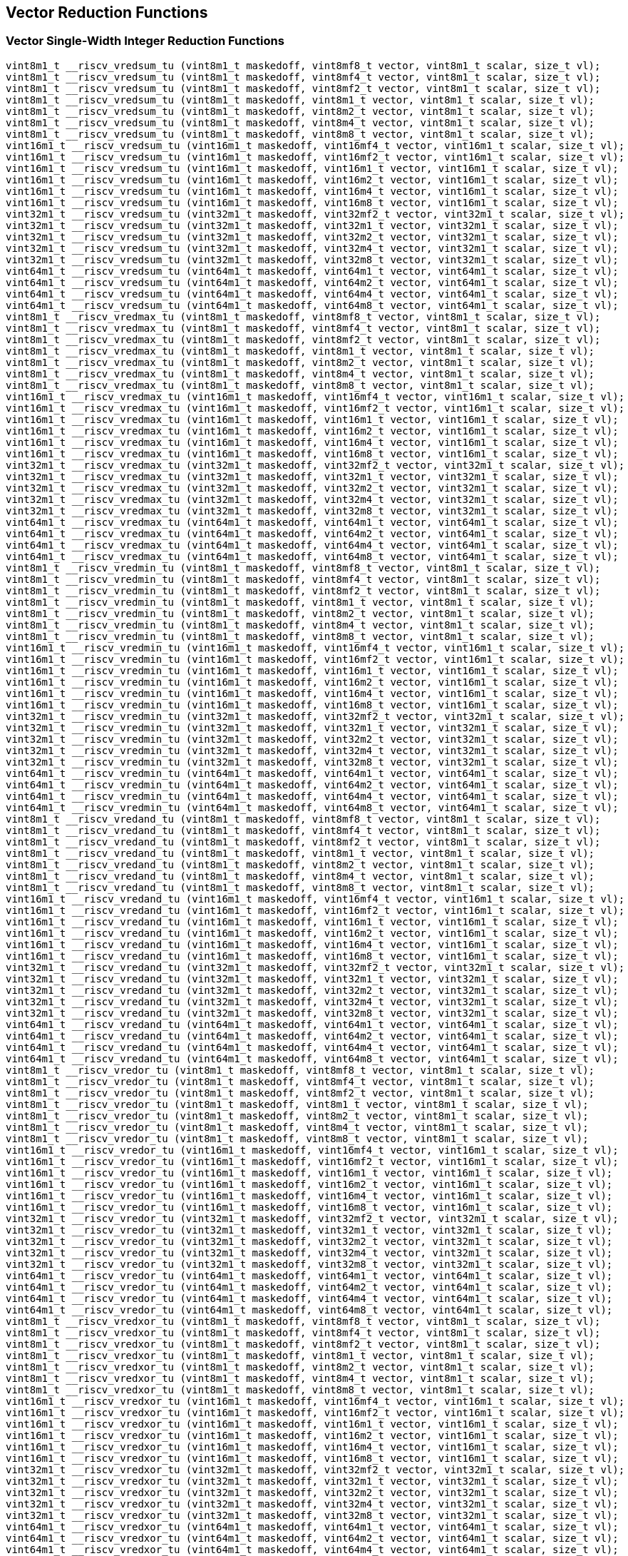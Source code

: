 
== Vector Reduction Functions

[[vector-single-width-integer-reduction]]
=== Vector Single-Width Integer Reduction Functions

``` C
vint8m1_t __riscv_vredsum_tu (vint8m1_t maskedoff, vint8mf8_t vector, vint8m1_t scalar, size_t vl);
vint8m1_t __riscv_vredsum_tu (vint8m1_t maskedoff, vint8mf4_t vector, vint8m1_t scalar, size_t vl);
vint8m1_t __riscv_vredsum_tu (vint8m1_t maskedoff, vint8mf2_t vector, vint8m1_t scalar, size_t vl);
vint8m1_t __riscv_vredsum_tu (vint8m1_t maskedoff, vint8m1_t vector, vint8m1_t scalar, size_t vl);
vint8m1_t __riscv_vredsum_tu (vint8m1_t maskedoff, vint8m2_t vector, vint8m1_t scalar, size_t vl);
vint8m1_t __riscv_vredsum_tu (vint8m1_t maskedoff, vint8m4_t vector, vint8m1_t scalar, size_t vl);
vint8m1_t __riscv_vredsum_tu (vint8m1_t maskedoff, vint8m8_t vector, vint8m1_t scalar, size_t vl);
vint16m1_t __riscv_vredsum_tu (vint16m1_t maskedoff, vint16mf4_t vector, vint16m1_t scalar, size_t vl);
vint16m1_t __riscv_vredsum_tu (vint16m1_t maskedoff, vint16mf2_t vector, vint16m1_t scalar, size_t vl);
vint16m1_t __riscv_vredsum_tu (vint16m1_t maskedoff, vint16m1_t vector, vint16m1_t scalar, size_t vl);
vint16m1_t __riscv_vredsum_tu (vint16m1_t maskedoff, vint16m2_t vector, vint16m1_t scalar, size_t vl);
vint16m1_t __riscv_vredsum_tu (vint16m1_t maskedoff, vint16m4_t vector, vint16m1_t scalar, size_t vl);
vint16m1_t __riscv_vredsum_tu (vint16m1_t maskedoff, vint16m8_t vector, vint16m1_t scalar, size_t vl);
vint32m1_t __riscv_vredsum_tu (vint32m1_t maskedoff, vint32mf2_t vector, vint32m1_t scalar, size_t vl);
vint32m1_t __riscv_vredsum_tu (vint32m1_t maskedoff, vint32m1_t vector, vint32m1_t scalar, size_t vl);
vint32m1_t __riscv_vredsum_tu (vint32m1_t maskedoff, vint32m2_t vector, vint32m1_t scalar, size_t vl);
vint32m1_t __riscv_vredsum_tu (vint32m1_t maskedoff, vint32m4_t vector, vint32m1_t scalar, size_t vl);
vint32m1_t __riscv_vredsum_tu (vint32m1_t maskedoff, vint32m8_t vector, vint32m1_t scalar, size_t vl);
vint64m1_t __riscv_vredsum_tu (vint64m1_t maskedoff, vint64m1_t vector, vint64m1_t scalar, size_t vl);
vint64m1_t __riscv_vredsum_tu (vint64m1_t maskedoff, vint64m2_t vector, vint64m1_t scalar, size_t vl);
vint64m1_t __riscv_vredsum_tu (vint64m1_t maskedoff, vint64m4_t vector, vint64m1_t scalar, size_t vl);
vint64m1_t __riscv_vredsum_tu (vint64m1_t maskedoff, vint64m8_t vector, vint64m1_t scalar, size_t vl);
vint8m1_t __riscv_vredmax_tu (vint8m1_t maskedoff, vint8mf8_t vector, vint8m1_t scalar, size_t vl);
vint8m1_t __riscv_vredmax_tu (vint8m1_t maskedoff, vint8mf4_t vector, vint8m1_t scalar, size_t vl);
vint8m1_t __riscv_vredmax_tu (vint8m1_t maskedoff, vint8mf2_t vector, vint8m1_t scalar, size_t vl);
vint8m1_t __riscv_vredmax_tu (vint8m1_t maskedoff, vint8m1_t vector, vint8m1_t scalar, size_t vl);
vint8m1_t __riscv_vredmax_tu (vint8m1_t maskedoff, vint8m2_t vector, vint8m1_t scalar, size_t vl);
vint8m1_t __riscv_vredmax_tu (vint8m1_t maskedoff, vint8m4_t vector, vint8m1_t scalar, size_t vl);
vint8m1_t __riscv_vredmax_tu (vint8m1_t maskedoff, vint8m8_t vector, vint8m1_t scalar, size_t vl);
vint16m1_t __riscv_vredmax_tu (vint16m1_t maskedoff, vint16mf4_t vector, vint16m1_t scalar, size_t vl);
vint16m1_t __riscv_vredmax_tu (vint16m1_t maskedoff, vint16mf2_t vector, vint16m1_t scalar, size_t vl);
vint16m1_t __riscv_vredmax_tu (vint16m1_t maskedoff, vint16m1_t vector, vint16m1_t scalar, size_t vl);
vint16m1_t __riscv_vredmax_tu (vint16m1_t maskedoff, vint16m2_t vector, vint16m1_t scalar, size_t vl);
vint16m1_t __riscv_vredmax_tu (vint16m1_t maskedoff, vint16m4_t vector, vint16m1_t scalar, size_t vl);
vint16m1_t __riscv_vredmax_tu (vint16m1_t maskedoff, vint16m8_t vector, vint16m1_t scalar, size_t vl);
vint32m1_t __riscv_vredmax_tu (vint32m1_t maskedoff, vint32mf2_t vector, vint32m1_t scalar, size_t vl);
vint32m1_t __riscv_vredmax_tu (vint32m1_t maskedoff, vint32m1_t vector, vint32m1_t scalar, size_t vl);
vint32m1_t __riscv_vredmax_tu (vint32m1_t maskedoff, vint32m2_t vector, vint32m1_t scalar, size_t vl);
vint32m1_t __riscv_vredmax_tu (vint32m1_t maskedoff, vint32m4_t vector, vint32m1_t scalar, size_t vl);
vint32m1_t __riscv_vredmax_tu (vint32m1_t maskedoff, vint32m8_t vector, vint32m1_t scalar, size_t vl);
vint64m1_t __riscv_vredmax_tu (vint64m1_t maskedoff, vint64m1_t vector, vint64m1_t scalar, size_t vl);
vint64m1_t __riscv_vredmax_tu (vint64m1_t maskedoff, vint64m2_t vector, vint64m1_t scalar, size_t vl);
vint64m1_t __riscv_vredmax_tu (vint64m1_t maskedoff, vint64m4_t vector, vint64m1_t scalar, size_t vl);
vint64m1_t __riscv_vredmax_tu (vint64m1_t maskedoff, vint64m8_t vector, vint64m1_t scalar, size_t vl);
vint8m1_t __riscv_vredmin_tu (vint8m1_t maskedoff, vint8mf8_t vector, vint8m1_t scalar, size_t vl);
vint8m1_t __riscv_vredmin_tu (vint8m1_t maskedoff, vint8mf4_t vector, vint8m1_t scalar, size_t vl);
vint8m1_t __riscv_vredmin_tu (vint8m1_t maskedoff, vint8mf2_t vector, vint8m1_t scalar, size_t vl);
vint8m1_t __riscv_vredmin_tu (vint8m1_t maskedoff, vint8m1_t vector, vint8m1_t scalar, size_t vl);
vint8m1_t __riscv_vredmin_tu (vint8m1_t maskedoff, vint8m2_t vector, vint8m1_t scalar, size_t vl);
vint8m1_t __riscv_vredmin_tu (vint8m1_t maskedoff, vint8m4_t vector, vint8m1_t scalar, size_t vl);
vint8m1_t __riscv_vredmin_tu (vint8m1_t maskedoff, vint8m8_t vector, vint8m1_t scalar, size_t vl);
vint16m1_t __riscv_vredmin_tu (vint16m1_t maskedoff, vint16mf4_t vector, vint16m1_t scalar, size_t vl);
vint16m1_t __riscv_vredmin_tu (vint16m1_t maskedoff, vint16mf2_t vector, vint16m1_t scalar, size_t vl);
vint16m1_t __riscv_vredmin_tu (vint16m1_t maskedoff, vint16m1_t vector, vint16m1_t scalar, size_t vl);
vint16m1_t __riscv_vredmin_tu (vint16m1_t maskedoff, vint16m2_t vector, vint16m1_t scalar, size_t vl);
vint16m1_t __riscv_vredmin_tu (vint16m1_t maskedoff, vint16m4_t vector, vint16m1_t scalar, size_t vl);
vint16m1_t __riscv_vredmin_tu (vint16m1_t maskedoff, vint16m8_t vector, vint16m1_t scalar, size_t vl);
vint32m1_t __riscv_vredmin_tu (vint32m1_t maskedoff, vint32mf2_t vector, vint32m1_t scalar, size_t vl);
vint32m1_t __riscv_vredmin_tu (vint32m1_t maskedoff, vint32m1_t vector, vint32m1_t scalar, size_t vl);
vint32m1_t __riscv_vredmin_tu (vint32m1_t maskedoff, vint32m2_t vector, vint32m1_t scalar, size_t vl);
vint32m1_t __riscv_vredmin_tu (vint32m1_t maskedoff, vint32m4_t vector, vint32m1_t scalar, size_t vl);
vint32m1_t __riscv_vredmin_tu (vint32m1_t maskedoff, vint32m8_t vector, vint32m1_t scalar, size_t vl);
vint64m1_t __riscv_vredmin_tu (vint64m1_t maskedoff, vint64m1_t vector, vint64m1_t scalar, size_t vl);
vint64m1_t __riscv_vredmin_tu (vint64m1_t maskedoff, vint64m2_t vector, vint64m1_t scalar, size_t vl);
vint64m1_t __riscv_vredmin_tu (vint64m1_t maskedoff, vint64m4_t vector, vint64m1_t scalar, size_t vl);
vint64m1_t __riscv_vredmin_tu (vint64m1_t maskedoff, vint64m8_t vector, vint64m1_t scalar, size_t vl);
vint8m1_t __riscv_vredand_tu (vint8m1_t maskedoff, vint8mf8_t vector, vint8m1_t scalar, size_t vl);
vint8m1_t __riscv_vredand_tu (vint8m1_t maskedoff, vint8mf4_t vector, vint8m1_t scalar, size_t vl);
vint8m1_t __riscv_vredand_tu (vint8m1_t maskedoff, vint8mf2_t vector, vint8m1_t scalar, size_t vl);
vint8m1_t __riscv_vredand_tu (vint8m1_t maskedoff, vint8m1_t vector, vint8m1_t scalar, size_t vl);
vint8m1_t __riscv_vredand_tu (vint8m1_t maskedoff, vint8m2_t vector, vint8m1_t scalar, size_t vl);
vint8m1_t __riscv_vredand_tu (vint8m1_t maskedoff, vint8m4_t vector, vint8m1_t scalar, size_t vl);
vint8m1_t __riscv_vredand_tu (vint8m1_t maskedoff, vint8m8_t vector, vint8m1_t scalar, size_t vl);
vint16m1_t __riscv_vredand_tu (vint16m1_t maskedoff, vint16mf4_t vector, vint16m1_t scalar, size_t vl);
vint16m1_t __riscv_vredand_tu (vint16m1_t maskedoff, vint16mf2_t vector, vint16m1_t scalar, size_t vl);
vint16m1_t __riscv_vredand_tu (vint16m1_t maskedoff, vint16m1_t vector, vint16m1_t scalar, size_t vl);
vint16m1_t __riscv_vredand_tu (vint16m1_t maskedoff, vint16m2_t vector, vint16m1_t scalar, size_t vl);
vint16m1_t __riscv_vredand_tu (vint16m1_t maskedoff, vint16m4_t vector, vint16m1_t scalar, size_t vl);
vint16m1_t __riscv_vredand_tu (vint16m1_t maskedoff, vint16m8_t vector, vint16m1_t scalar, size_t vl);
vint32m1_t __riscv_vredand_tu (vint32m1_t maskedoff, vint32mf2_t vector, vint32m1_t scalar, size_t vl);
vint32m1_t __riscv_vredand_tu (vint32m1_t maskedoff, vint32m1_t vector, vint32m1_t scalar, size_t vl);
vint32m1_t __riscv_vredand_tu (vint32m1_t maskedoff, vint32m2_t vector, vint32m1_t scalar, size_t vl);
vint32m1_t __riscv_vredand_tu (vint32m1_t maskedoff, vint32m4_t vector, vint32m1_t scalar, size_t vl);
vint32m1_t __riscv_vredand_tu (vint32m1_t maskedoff, vint32m8_t vector, vint32m1_t scalar, size_t vl);
vint64m1_t __riscv_vredand_tu (vint64m1_t maskedoff, vint64m1_t vector, vint64m1_t scalar, size_t vl);
vint64m1_t __riscv_vredand_tu (vint64m1_t maskedoff, vint64m2_t vector, vint64m1_t scalar, size_t vl);
vint64m1_t __riscv_vredand_tu (vint64m1_t maskedoff, vint64m4_t vector, vint64m1_t scalar, size_t vl);
vint64m1_t __riscv_vredand_tu (vint64m1_t maskedoff, vint64m8_t vector, vint64m1_t scalar, size_t vl);
vint8m1_t __riscv_vredor_tu (vint8m1_t maskedoff, vint8mf8_t vector, vint8m1_t scalar, size_t vl);
vint8m1_t __riscv_vredor_tu (vint8m1_t maskedoff, vint8mf4_t vector, vint8m1_t scalar, size_t vl);
vint8m1_t __riscv_vredor_tu (vint8m1_t maskedoff, vint8mf2_t vector, vint8m1_t scalar, size_t vl);
vint8m1_t __riscv_vredor_tu (vint8m1_t maskedoff, vint8m1_t vector, vint8m1_t scalar, size_t vl);
vint8m1_t __riscv_vredor_tu (vint8m1_t maskedoff, vint8m2_t vector, vint8m1_t scalar, size_t vl);
vint8m1_t __riscv_vredor_tu (vint8m1_t maskedoff, vint8m4_t vector, vint8m1_t scalar, size_t vl);
vint8m1_t __riscv_vredor_tu (vint8m1_t maskedoff, vint8m8_t vector, vint8m1_t scalar, size_t vl);
vint16m1_t __riscv_vredor_tu (vint16m1_t maskedoff, vint16mf4_t vector, vint16m1_t scalar, size_t vl);
vint16m1_t __riscv_vredor_tu (vint16m1_t maskedoff, vint16mf2_t vector, vint16m1_t scalar, size_t vl);
vint16m1_t __riscv_vredor_tu (vint16m1_t maskedoff, vint16m1_t vector, vint16m1_t scalar, size_t vl);
vint16m1_t __riscv_vredor_tu (vint16m1_t maskedoff, vint16m2_t vector, vint16m1_t scalar, size_t vl);
vint16m1_t __riscv_vredor_tu (vint16m1_t maskedoff, vint16m4_t vector, vint16m1_t scalar, size_t vl);
vint16m1_t __riscv_vredor_tu (vint16m1_t maskedoff, vint16m8_t vector, vint16m1_t scalar, size_t vl);
vint32m1_t __riscv_vredor_tu (vint32m1_t maskedoff, vint32mf2_t vector, vint32m1_t scalar, size_t vl);
vint32m1_t __riscv_vredor_tu (vint32m1_t maskedoff, vint32m1_t vector, vint32m1_t scalar, size_t vl);
vint32m1_t __riscv_vredor_tu (vint32m1_t maskedoff, vint32m2_t vector, vint32m1_t scalar, size_t vl);
vint32m1_t __riscv_vredor_tu (vint32m1_t maskedoff, vint32m4_t vector, vint32m1_t scalar, size_t vl);
vint32m1_t __riscv_vredor_tu (vint32m1_t maskedoff, vint32m8_t vector, vint32m1_t scalar, size_t vl);
vint64m1_t __riscv_vredor_tu (vint64m1_t maskedoff, vint64m1_t vector, vint64m1_t scalar, size_t vl);
vint64m1_t __riscv_vredor_tu (vint64m1_t maskedoff, vint64m2_t vector, vint64m1_t scalar, size_t vl);
vint64m1_t __riscv_vredor_tu (vint64m1_t maskedoff, vint64m4_t vector, vint64m1_t scalar, size_t vl);
vint64m1_t __riscv_vredor_tu (vint64m1_t maskedoff, vint64m8_t vector, vint64m1_t scalar, size_t vl);
vint8m1_t __riscv_vredxor_tu (vint8m1_t maskedoff, vint8mf8_t vector, vint8m1_t scalar, size_t vl);
vint8m1_t __riscv_vredxor_tu (vint8m1_t maskedoff, vint8mf4_t vector, vint8m1_t scalar, size_t vl);
vint8m1_t __riscv_vredxor_tu (vint8m1_t maskedoff, vint8mf2_t vector, vint8m1_t scalar, size_t vl);
vint8m1_t __riscv_vredxor_tu (vint8m1_t maskedoff, vint8m1_t vector, vint8m1_t scalar, size_t vl);
vint8m1_t __riscv_vredxor_tu (vint8m1_t maskedoff, vint8m2_t vector, vint8m1_t scalar, size_t vl);
vint8m1_t __riscv_vredxor_tu (vint8m1_t maskedoff, vint8m4_t vector, vint8m1_t scalar, size_t vl);
vint8m1_t __riscv_vredxor_tu (vint8m1_t maskedoff, vint8m8_t vector, vint8m1_t scalar, size_t vl);
vint16m1_t __riscv_vredxor_tu (vint16m1_t maskedoff, vint16mf4_t vector, vint16m1_t scalar, size_t vl);
vint16m1_t __riscv_vredxor_tu (vint16m1_t maskedoff, vint16mf2_t vector, vint16m1_t scalar, size_t vl);
vint16m1_t __riscv_vredxor_tu (vint16m1_t maskedoff, vint16m1_t vector, vint16m1_t scalar, size_t vl);
vint16m1_t __riscv_vredxor_tu (vint16m1_t maskedoff, vint16m2_t vector, vint16m1_t scalar, size_t vl);
vint16m1_t __riscv_vredxor_tu (vint16m1_t maskedoff, vint16m4_t vector, vint16m1_t scalar, size_t vl);
vint16m1_t __riscv_vredxor_tu (vint16m1_t maskedoff, vint16m8_t vector, vint16m1_t scalar, size_t vl);
vint32m1_t __riscv_vredxor_tu (vint32m1_t maskedoff, vint32mf2_t vector, vint32m1_t scalar, size_t vl);
vint32m1_t __riscv_vredxor_tu (vint32m1_t maskedoff, vint32m1_t vector, vint32m1_t scalar, size_t vl);
vint32m1_t __riscv_vredxor_tu (vint32m1_t maskedoff, vint32m2_t vector, vint32m1_t scalar, size_t vl);
vint32m1_t __riscv_vredxor_tu (vint32m1_t maskedoff, vint32m4_t vector, vint32m1_t scalar, size_t vl);
vint32m1_t __riscv_vredxor_tu (vint32m1_t maskedoff, vint32m8_t vector, vint32m1_t scalar, size_t vl);
vint64m1_t __riscv_vredxor_tu (vint64m1_t maskedoff, vint64m1_t vector, vint64m1_t scalar, size_t vl);
vint64m1_t __riscv_vredxor_tu (vint64m1_t maskedoff, vint64m2_t vector, vint64m1_t scalar, size_t vl);
vint64m1_t __riscv_vredxor_tu (vint64m1_t maskedoff, vint64m4_t vector, vint64m1_t scalar, size_t vl);
vint64m1_t __riscv_vredxor_tu (vint64m1_t maskedoff, vint64m8_t vector, vint64m1_t scalar, size_t vl);
vuint8m1_t __riscv_vredsum_tu (vuint8m1_t maskedoff, vuint8mf8_t vector, vuint8m1_t scalar, size_t vl);
vuint8m1_t __riscv_vredsum_tu (vuint8m1_t maskedoff, vuint8mf4_t vector, vuint8m1_t scalar, size_t vl);
vuint8m1_t __riscv_vredsum_tu (vuint8m1_t maskedoff, vuint8mf2_t vector, vuint8m1_t scalar, size_t vl);
vuint8m1_t __riscv_vredsum_tu (vuint8m1_t maskedoff, vuint8m1_t vector, vuint8m1_t scalar, size_t vl);
vuint8m1_t __riscv_vredsum_tu (vuint8m1_t maskedoff, vuint8m2_t vector, vuint8m1_t scalar, size_t vl);
vuint8m1_t __riscv_vredsum_tu (vuint8m1_t maskedoff, vuint8m4_t vector, vuint8m1_t scalar, size_t vl);
vuint8m1_t __riscv_vredsum_tu (vuint8m1_t maskedoff, vuint8m8_t vector, vuint8m1_t scalar, size_t vl);
vuint16m1_t __riscv_vredsum_tu (vuint16m1_t maskedoff, vuint16mf4_t vector, vuint16m1_t scalar, size_t vl);
vuint16m1_t __riscv_vredsum_tu (vuint16m1_t maskedoff, vuint16mf2_t vector, vuint16m1_t scalar, size_t vl);
vuint16m1_t __riscv_vredsum_tu (vuint16m1_t maskedoff, vuint16m1_t vector, vuint16m1_t scalar, size_t vl);
vuint16m1_t __riscv_vredsum_tu (vuint16m1_t maskedoff, vuint16m2_t vector, vuint16m1_t scalar, size_t vl);
vuint16m1_t __riscv_vredsum_tu (vuint16m1_t maskedoff, vuint16m4_t vector, vuint16m1_t scalar, size_t vl);
vuint16m1_t __riscv_vredsum_tu (vuint16m1_t maskedoff, vuint16m8_t vector, vuint16m1_t scalar, size_t vl);
vuint32m1_t __riscv_vredsum_tu (vuint32m1_t maskedoff, vuint32mf2_t vector, vuint32m1_t scalar, size_t vl);
vuint32m1_t __riscv_vredsum_tu (vuint32m1_t maskedoff, vuint32m1_t vector, vuint32m1_t scalar, size_t vl);
vuint32m1_t __riscv_vredsum_tu (vuint32m1_t maskedoff, vuint32m2_t vector, vuint32m1_t scalar, size_t vl);
vuint32m1_t __riscv_vredsum_tu (vuint32m1_t maskedoff, vuint32m4_t vector, vuint32m1_t scalar, size_t vl);
vuint32m1_t __riscv_vredsum_tu (vuint32m1_t maskedoff, vuint32m8_t vector, vuint32m1_t scalar, size_t vl);
vuint64m1_t __riscv_vredsum_tu (vuint64m1_t maskedoff, vuint64m1_t vector, vuint64m1_t scalar, size_t vl);
vuint64m1_t __riscv_vredsum_tu (vuint64m1_t maskedoff, vuint64m2_t vector, vuint64m1_t scalar, size_t vl);
vuint64m1_t __riscv_vredsum_tu (vuint64m1_t maskedoff, vuint64m4_t vector, vuint64m1_t scalar, size_t vl);
vuint64m1_t __riscv_vredsum_tu (vuint64m1_t maskedoff, vuint64m8_t vector, vuint64m1_t scalar, size_t vl);
vuint8m1_t __riscv_vredmaxu_tu (vuint8m1_t maskedoff, vuint8mf8_t vector, vuint8m1_t scalar, size_t vl);
vuint8m1_t __riscv_vredmaxu_tu (vuint8m1_t maskedoff, vuint8mf4_t vector, vuint8m1_t scalar, size_t vl);
vuint8m1_t __riscv_vredmaxu_tu (vuint8m1_t maskedoff, vuint8mf2_t vector, vuint8m1_t scalar, size_t vl);
vuint8m1_t __riscv_vredmaxu_tu (vuint8m1_t maskedoff, vuint8m1_t vector, vuint8m1_t scalar, size_t vl);
vuint8m1_t __riscv_vredmaxu_tu (vuint8m1_t maskedoff, vuint8m2_t vector, vuint8m1_t scalar, size_t vl);
vuint8m1_t __riscv_vredmaxu_tu (vuint8m1_t maskedoff, vuint8m4_t vector, vuint8m1_t scalar, size_t vl);
vuint8m1_t __riscv_vredmaxu_tu (vuint8m1_t maskedoff, vuint8m8_t vector, vuint8m1_t scalar, size_t vl);
vuint16m1_t __riscv_vredmaxu_tu (vuint16m1_t maskedoff, vuint16mf4_t vector, vuint16m1_t scalar, size_t vl);
vuint16m1_t __riscv_vredmaxu_tu (vuint16m1_t maskedoff, vuint16mf2_t vector, vuint16m1_t scalar, size_t vl);
vuint16m1_t __riscv_vredmaxu_tu (vuint16m1_t maskedoff, vuint16m1_t vector, vuint16m1_t scalar, size_t vl);
vuint16m1_t __riscv_vredmaxu_tu (vuint16m1_t maskedoff, vuint16m2_t vector, vuint16m1_t scalar, size_t vl);
vuint16m1_t __riscv_vredmaxu_tu (vuint16m1_t maskedoff, vuint16m4_t vector, vuint16m1_t scalar, size_t vl);
vuint16m1_t __riscv_vredmaxu_tu (vuint16m1_t maskedoff, vuint16m8_t vector, vuint16m1_t scalar, size_t vl);
vuint32m1_t __riscv_vredmaxu_tu (vuint32m1_t maskedoff, vuint32mf2_t vector, vuint32m1_t scalar, size_t vl);
vuint32m1_t __riscv_vredmaxu_tu (vuint32m1_t maskedoff, vuint32m1_t vector, vuint32m1_t scalar, size_t vl);
vuint32m1_t __riscv_vredmaxu_tu (vuint32m1_t maskedoff, vuint32m2_t vector, vuint32m1_t scalar, size_t vl);
vuint32m1_t __riscv_vredmaxu_tu (vuint32m1_t maskedoff, vuint32m4_t vector, vuint32m1_t scalar, size_t vl);
vuint32m1_t __riscv_vredmaxu_tu (vuint32m1_t maskedoff, vuint32m8_t vector, vuint32m1_t scalar, size_t vl);
vuint64m1_t __riscv_vredmaxu_tu (vuint64m1_t maskedoff, vuint64m1_t vector, vuint64m1_t scalar, size_t vl);
vuint64m1_t __riscv_vredmaxu_tu (vuint64m1_t maskedoff, vuint64m2_t vector, vuint64m1_t scalar, size_t vl);
vuint64m1_t __riscv_vredmaxu_tu (vuint64m1_t maskedoff, vuint64m4_t vector, vuint64m1_t scalar, size_t vl);
vuint64m1_t __riscv_vredmaxu_tu (vuint64m1_t maskedoff, vuint64m8_t vector, vuint64m1_t scalar, size_t vl);
vuint8m1_t __riscv_vredminu_tu (vuint8m1_t maskedoff, vuint8mf8_t vector, vuint8m1_t scalar, size_t vl);
vuint8m1_t __riscv_vredminu_tu (vuint8m1_t maskedoff, vuint8mf4_t vector, vuint8m1_t scalar, size_t vl);
vuint8m1_t __riscv_vredminu_tu (vuint8m1_t maskedoff, vuint8mf2_t vector, vuint8m1_t scalar, size_t vl);
vuint8m1_t __riscv_vredminu_tu (vuint8m1_t maskedoff, vuint8m1_t vector, vuint8m1_t scalar, size_t vl);
vuint8m1_t __riscv_vredminu_tu (vuint8m1_t maskedoff, vuint8m2_t vector, vuint8m1_t scalar, size_t vl);
vuint8m1_t __riscv_vredminu_tu (vuint8m1_t maskedoff, vuint8m4_t vector, vuint8m1_t scalar, size_t vl);
vuint8m1_t __riscv_vredminu_tu (vuint8m1_t maskedoff, vuint8m8_t vector, vuint8m1_t scalar, size_t vl);
vuint16m1_t __riscv_vredminu_tu (vuint16m1_t maskedoff, vuint16mf4_t vector, vuint16m1_t scalar, size_t vl);
vuint16m1_t __riscv_vredminu_tu (vuint16m1_t maskedoff, vuint16mf2_t vector, vuint16m1_t scalar, size_t vl);
vuint16m1_t __riscv_vredminu_tu (vuint16m1_t maskedoff, vuint16m1_t vector, vuint16m1_t scalar, size_t vl);
vuint16m1_t __riscv_vredminu_tu (vuint16m1_t maskedoff, vuint16m2_t vector, vuint16m1_t scalar, size_t vl);
vuint16m1_t __riscv_vredminu_tu (vuint16m1_t maskedoff, vuint16m4_t vector, vuint16m1_t scalar, size_t vl);
vuint16m1_t __riscv_vredminu_tu (vuint16m1_t maskedoff, vuint16m8_t vector, vuint16m1_t scalar, size_t vl);
vuint32m1_t __riscv_vredminu_tu (vuint32m1_t maskedoff, vuint32mf2_t vector, vuint32m1_t scalar, size_t vl);
vuint32m1_t __riscv_vredminu_tu (vuint32m1_t maskedoff, vuint32m1_t vector, vuint32m1_t scalar, size_t vl);
vuint32m1_t __riscv_vredminu_tu (vuint32m1_t maskedoff, vuint32m2_t vector, vuint32m1_t scalar, size_t vl);
vuint32m1_t __riscv_vredminu_tu (vuint32m1_t maskedoff, vuint32m4_t vector, vuint32m1_t scalar, size_t vl);
vuint32m1_t __riscv_vredminu_tu (vuint32m1_t maskedoff, vuint32m8_t vector, vuint32m1_t scalar, size_t vl);
vuint64m1_t __riscv_vredminu_tu (vuint64m1_t maskedoff, vuint64m1_t vector, vuint64m1_t scalar, size_t vl);
vuint64m1_t __riscv_vredminu_tu (vuint64m1_t maskedoff, vuint64m2_t vector, vuint64m1_t scalar, size_t vl);
vuint64m1_t __riscv_vredminu_tu (vuint64m1_t maskedoff, vuint64m4_t vector, vuint64m1_t scalar, size_t vl);
vuint64m1_t __riscv_vredminu_tu (vuint64m1_t maskedoff, vuint64m8_t vector, vuint64m1_t scalar, size_t vl);
vuint8m1_t __riscv_vredand_tu (vuint8m1_t maskedoff, vuint8mf8_t vector, vuint8m1_t scalar, size_t vl);
vuint8m1_t __riscv_vredand_tu (vuint8m1_t maskedoff, vuint8mf4_t vector, vuint8m1_t scalar, size_t vl);
vuint8m1_t __riscv_vredand_tu (vuint8m1_t maskedoff, vuint8mf2_t vector, vuint8m1_t scalar, size_t vl);
vuint8m1_t __riscv_vredand_tu (vuint8m1_t maskedoff, vuint8m1_t vector, vuint8m1_t scalar, size_t vl);
vuint8m1_t __riscv_vredand_tu (vuint8m1_t maskedoff, vuint8m2_t vector, vuint8m1_t scalar, size_t vl);
vuint8m1_t __riscv_vredand_tu (vuint8m1_t maskedoff, vuint8m4_t vector, vuint8m1_t scalar, size_t vl);
vuint8m1_t __riscv_vredand_tu (vuint8m1_t maskedoff, vuint8m8_t vector, vuint8m1_t scalar, size_t vl);
vuint16m1_t __riscv_vredand_tu (vuint16m1_t maskedoff, vuint16mf4_t vector, vuint16m1_t scalar, size_t vl);
vuint16m1_t __riscv_vredand_tu (vuint16m1_t maskedoff, vuint16mf2_t vector, vuint16m1_t scalar, size_t vl);
vuint16m1_t __riscv_vredand_tu (vuint16m1_t maskedoff, vuint16m1_t vector, vuint16m1_t scalar, size_t vl);
vuint16m1_t __riscv_vredand_tu (vuint16m1_t maskedoff, vuint16m2_t vector, vuint16m1_t scalar, size_t vl);
vuint16m1_t __riscv_vredand_tu (vuint16m1_t maskedoff, vuint16m4_t vector, vuint16m1_t scalar, size_t vl);
vuint16m1_t __riscv_vredand_tu (vuint16m1_t maskedoff, vuint16m8_t vector, vuint16m1_t scalar, size_t vl);
vuint32m1_t __riscv_vredand_tu (vuint32m1_t maskedoff, vuint32mf2_t vector, vuint32m1_t scalar, size_t vl);
vuint32m1_t __riscv_vredand_tu (vuint32m1_t maskedoff, vuint32m1_t vector, vuint32m1_t scalar, size_t vl);
vuint32m1_t __riscv_vredand_tu (vuint32m1_t maskedoff, vuint32m2_t vector, vuint32m1_t scalar, size_t vl);
vuint32m1_t __riscv_vredand_tu (vuint32m1_t maskedoff, vuint32m4_t vector, vuint32m1_t scalar, size_t vl);
vuint32m1_t __riscv_vredand_tu (vuint32m1_t maskedoff, vuint32m8_t vector, vuint32m1_t scalar, size_t vl);
vuint64m1_t __riscv_vredand_tu (vuint64m1_t maskedoff, vuint64m1_t vector, vuint64m1_t scalar, size_t vl);
vuint64m1_t __riscv_vredand_tu (vuint64m1_t maskedoff, vuint64m2_t vector, vuint64m1_t scalar, size_t vl);
vuint64m1_t __riscv_vredand_tu (vuint64m1_t maskedoff, vuint64m4_t vector, vuint64m1_t scalar, size_t vl);
vuint64m1_t __riscv_vredand_tu (vuint64m1_t maskedoff, vuint64m8_t vector, vuint64m1_t scalar, size_t vl);
vuint8m1_t __riscv_vredor_tu (vuint8m1_t maskedoff, vuint8mf8_t vector, vuint8m1_t scalar, size_t vl);
vuint8m1_t __riscv_vredor_tu (vuint8m1_t maskedoff, vuint8mf4_t vector, vuint8m1_t scalar, size_t vl);
vuint8m1_t __riscv_vredor_tu (vuint8m1_t maskedoff, vuint8mf2_t vector, vuint8m1_t scalar, size_t vl);
vuint8m1_t __riscv_vredor_tu (vuint8m1_t maskedoff, vuint8m1_t vector, vuint8m1_t scalar, size_t vl);
vuint8m1_t __riscv_vredor_tu (vuint8m1_t maskedoff, vuint8m2_t vector, vuint8m1_t scalar, size_t vl);
vuint8m1_t __riscv_vredor_tu (vuint8m1_t maskedoff, vuint8m4_t vector, vuint8m1_t scalar, size_t vl);
vuint8m1_t __riscv_vredor_tu (vuint8m1_t maskedoff, vuint8m8_t vector, vuint8m1_t scalar, size_t vl);
vuint16m1_t __riscv_vredor_tu (vuint16m1_t maskedoff, vuint16mf4_t vector, vuint16m1_t scalar, size_t vl);
vuint16m1_t __riscv_vredor_tu (vuint16m1_t maskedoff, vuint16mf2_t vector, vuint16m1_t scalar, size_t vl);
vuint16m1_t __riscv_vredor_tu (vuint16m1_t maskedoff, vuint16m1_t vector, vuint16m1_t scalar, size_t vl);
vuint16m1_t __riscv_vredor_tu (vuint16m1_t maskedoff, vuint16m2_t vector, vuint16m1_t scalar, size_t vl);
vuint16m1_t __riscv_vredor_tu (vuint16m1_t maskedoff, vuint16m4_t vector, vuint16m1_t scalar, size_t vl);
vuint16m1_t __riscv_vredor_tu (vuint16m1_t maskedoff, vuint16m8_t vector, vuint16m1_t scalar, size_t vl);
vuint32m1_t __riscv_vredor_tu (vuint32m1_t maskedoff, vuint32mf2_t vector, vuint32m1_t scalar, size_t vl);
vuint32m1_t __riscv_vredor_tu (vuint32m1_t maskedoff, vuint32m1_t vector, vuint32m1_t scalar, size_t vl);
vuint32m1_t __riscv_vredor_tu (vuint32m1_t maskedoff, vuint32m2_t vector, vuint32m1_t scalar, size_t vl);
vuint32m1_t __riscv_vredor_tu (vuint32m1_t maskedoff, vuint32m4_t vector, vuint32m1_t scalar, size_t vl);
vuint32m1_t __riscv_vredor_tu (vuint32m1_t maskedoff, vuint32m8_t vector, vuint32m1_t scalar, size_t vl);
vuint64m1_t __riscv_vredor_tu (vuint64m1_t maskedoff, vuint64m1_t vector, vuint64m1_t scalar, size_t vl);
vuint64m1_t __riscv_vredor_tu (vuint64m1_t maskedoff, vuint64m2_t vector, vuint64m1_t scalar, size_t vl);
vuint64m1_t __riscv_vredor_tu (vuint64m1_t maskedoff, vuint64m4_t vector, vuint64m1_t scalar, size_t vl);
vuint64m1_t __riscv_vredor_tu (vuint64m1_t maskedoff, vuint64m8_t vector, vuint64m1_t scalar, size_t vl);
vuint8m1_t __riscv_vredxor_tu (vuint8m1_t maskedoff, vuint8mf8_t vector, vuint8m1_t scalar, size_t vl);
vuint8m1_t __riscv_vredxor_tu (vuint8m1_t maskedoff, vuint8mf4_t vector, vuint8m1_t scalar, size_t vl);
vuint8m1_t __riscv_vredxor_tu (vuint8m1_t maskedoff, vuint8mf2_t vector, vuint8m1_t scalar, size_t vl);
vuint8m1_t __riscv_vredxor_tu (vuint8m1_t maskedoff, vuint8m1_t vector, vuint8m1_t scalar, size_t vl);
vuint8m1_t __riscv_vredxor_tu (vuint8m1_t maskedoff, vuint8m2_t vector, vuint8m1_t scalar, size_t vl);
vuint8m1_t __riscv_vredxor_tu (vuint8m1_t maskedoff, vuint8m4_t vector, vuint8m1_t scalar, size_t vl);
vuint8m1_t __riscv_vredxor_tu (vuint8m1_t maskedoff, vuint8m8_t vector, vuint8m1_t scalar, size_t vl);
vuint16m1_t __riscv_vredxor_tu (vuint16m1_t maskedoff, vuint16mf4_t vector, vuint16m1_t scalar, size_t vl);
vuint16m1_t __riscv_vredxor_tu (vuint16m1_t maskedoff, vuint16mf2_t vector, vuint16m1_t scalar, size_t vl);
vuint16m1_t __riscv_vredxor_tu (vuint16m1_t maskedoff, vuint16m1_t vector, vuint16m1_t scalar, size_t vl);
vuint16m1_t __riscv_vredxor_tu (vuint16m1_t maskedoff, vuint16m2_t vector, vuint16m1_t scalar, size_t vl);
vuint16m1_t __riscv_vredxor_tu (vuint16m1_t maskedoff, vuint16m4_t vector, vuint16m1_t scalar, size_t vl);
vuint16m1_t __riscv_vredxor_tu (vuint16m1_t maskedoff, vuint16m8_t vector, vuint16m1_t scalar, size_t vl);
vuint32m1_t __riscv_vredxor_tu (vuint32m1_t maskedoff, vuint32mf2_t vector, vuint32m1_t scalar, size_t vl);
vuint32m1_t __riscv_vredxor_tu (vuint32m1_t maskedoff, vuint32m1_t vector, vuint32m1_t scalar, size_t vl);
vuint32m1_t __riscv_vredxor_tu (vuint32m1_t maskedoff, vuint32m2_t vector, vuint32m1_t scalar, size_t vl);
vuint32m1_t __riscv_vredxor_tu (vuint32m1_t maskedoff, vuint32m4_t vector, vuint32m1_t scalar, size_t vl);
vuint32m1_t __riscv_vredxor_tu (vuint32m1_t maskedoff, vuint32m8_t vector, vuint32m1_t scalar, size_t vl);
vuint64m1_t __riscv_vredxor_tu (vuint64m1_t maskedoff, vuint64m1_t vector, vuint64m1_t scalar, size_t vl);
vuint64m1_t __riscv_vredxor_tu (vuint64m1_t maskedoff, vuint64m2_t vector, vuint64m1_t scalar, size_t vl);
vuint64m1_t __riscv_vredxor_tu (vuint64m1_t maskedoff, vuint64m4_t vector, vuint64m1_t scalar, size_t vl);
vuint64m1_t __riscv_vredxor_tu (vuint64m1_t maskedoff, vuint64m8_t vector, vuint64m1_t scalar, size_t vl);
// masked functions
vint8m1_t __riscv_vredsum_tum (vbool64_t mask, vint8m1_t maskedoff, vint8mf8_t vector, vint8m1_t scalar, size_t vl);
vint8m1_t __riscv_vredsum_tum (vbool32_t mask, vint8m1_t maskedoff, vint8mf4_t vector, vint8m1_t scalar, size_t vl);
vint8m1_t __riscv_vredsum_tum (vbool16_t mask, vint8m1_t maskedoff, vint8mf2_t vector, vint8m1_t scalar, size_t vl);
vint8m1_t __riscv_vredsum_tum (vbool8_t mask, vint8m1_t maskedoff, vint8m1_t vector, vint8m1_t scalar, size_t vl);
vint8m1_t __riscv_vredsum_tum (vbool4_t mask, vint8m1_t maskedoff, vint8m2_t vector, vint8m1_t scalar, size_t vl);
vint8m1_t __riscv_vredsum_tum (vbool2_t mask, vint8m1_t maskedoff, vint8m4_t vector, vint8m1_t scalar, size_t vl);
vint8m1_t __riscv_vredsum_tum (vbool1_t mask, vint8m1_t maskedoff, vint8m8_t vector, vint8m1_t scalar, size_t vl);
vint16m1_t __riscv_vredsum_tum (vbool64_t mask, vint16m1_t maskedoff, vint16mf4_t vector, vint16m1_t scalar, size_t vl);
vint16m1_t __riscv_vredsum_tum (vbool32_t mask, vint16m1_t maskedoff, vint16mf2_t vector, vint16m1_t scalar, size_t vl);
vint16m1_t __riscv_vredsum_tum (vbool16_t mask, vint16m1_t maskedoff, vint16m1_t vector, vint16m1_t scalar, size_t vl);
vint16m1_t __riscv_vredsum_tum (vbool8_t mask, vint16m1_t maskedoff, vint16m2_t vector, vint16m1_t scalar, size_t vl);
vint16m1_t __riscv_vredsum_tum (vbool4_t mask, vint16m1_t maskedoff, vint16m4_t vector, vint16m1_t scalar, size_t vl);
vint16m1_t __riscv_vredsum_tum (vbool2_t mask, vint16m1_t maskedoff, vint16m8_t vector, vint16m1_t scalar, size_t vl);
vint32m1_t __riscv_vredsum_tum (vbool64_t mask, vint32m1_t maskedoff, vint32mf2_t vector, vint32m1_t scalar, size_t vl);
vint32m1_t __riscv_vredsum_tum (vbool32_t mask, vint32m1_t maskedoff, vint32m1_t vector, vint32m1_t scalar, size_t vl);
vint32m1_t __riscv_vredsum_tum (vbool16_t mask, vint32m1_t maskedoff, vint32m2_t vector, vint32m1_t scalar, size_t vl);
vint32m1_t __riscv_vredsum_tum (vbool8_t mask, vint32m1_t maskedoff, vint32m4_t vector, vint32m1_t scalar, size_t vl);
vint32m1_t __riscv_vredsum_tum (vbool4_t mask, vint32m1_t maskedoff, vint32m8_t vector, vint32m1_t scalar, size_t vl);
vint64m1_t __riscv_vredsum_tum (vbool64_t mask, vint64m1_t maskedoff, vint64m1_t vector, vint64m1_t scalar, size_t vl);
vint64m1_t __riscv_vredsum_tum (vbool32_t mask, vint64m1_t maskedoff, vint64m2_t vector, vint64m1_t scalar, size_t vl);
vint64m1_t __riscv_vredsum_tum (vbool16_t mask, vint64m1_t maskedoff, vint64m4_t vector, vint64m1_t scalar, size_t vl);
vint64m1_t __riscv_vredsum_tum (vbool8_t mask, vint64m1_t maskedoff, vint64m8_t vector, vint64m1_t scalar, size_t vl);
vint8m1_t __riscv_vredmax_tum (vbool64_t mask, vint8m1_t maskedoff, vint8mf8_t vector, vint8m1_t scalar, size_t vl);
vint8m1_t __riscv_vredmax_tum (vbool32_t mask, vint8m1_t maskedoff, vint8mf4_t vector, vint8m1_t scalar, size_t vl);
vint8m1_t __riscv_vredmax_tum (vbool16_t mask, vint8m1_t maskedoff, vint8mf2_t vector, vint8m1_t scalar, size_t vl);
vint8m1_t __riscv_vredmax_tum (vbool8_t mask, vint8m1_t maskedoff, vint8m1_t vector, vint8m1_t scalar, size_t vl);
vint8m1_t __riscv_vredmax_tum (vbool4_t mask, vint8m1_t maskedoff, vint8m2_t vector, vint8m1_t scalar, size_t vl);
vint8m1_t __riscv_vredmax_tum (vbool2_t mask, vint8m1_t maskedoff, vint8m4_t vector, vint8m1_t scalar, size_t vl);
vint8m1_t __riscv_vredmax_tum (vbool1_t mask, vint8m1_t maskedoff, vint8m8_t vector, vint8m1_t scalar, size_t vl);
vint16m1_t __riscv_vredmax_tum (vbool64_t mask, vint16m1_t maskedoff, vint16mf4_t vector, vint16m1_t scalar, size_t vl);
vint16m1_t __riscv_vredmax_tum (vbool32_t mask, vint16m1_t maskedoff, vint16mf2_t vector, vint16m1_t scalar, size_t vl);
vint16m1_t __riscv_vredmax_tum (vbool16_t mask, vint16m1_t maskedoff, vint16m1_t vector, vint16m1_t scalar, size_t vl);
vint16m1_t __riscv_vredmax_tum (vbool8_t mask, vint16m1_t maskedoff, vint16m2_t vector, vint16m1_t scalar, size_t vl);
vint16m1_t __riscv_vredmax_tum (vbool4_t mask, vint16m1_t maskedoff, vint16m4_t vector, vint16m1_t scalar, size_t vl);
vint16m1_t __riscv_vredmax_tum (vbool2_t mask, vint16m1_t maskedoff, vint16m8_t vector, vint16m1_t scalar, size_t vl);
vint32m1_t __riscv_vredmax_tum (vbool64_t mask, vint32m1_t maskedoff, vint32mf2_t vector, vint32m1_t scalar, size_t vl);
vint32m1_t __riscv_vredmax_tum (vbool32_t mask, vint32m1_t maskedoff, vint32m1_t vector, vint32m1_t scalar, size_t vl);
vint32m1_t __riscv_vredmax_tum (vbool16_t mask, vint32m1_t maskedoff, vint32m2_t vector, vint32m1_t scalar, size_t vl);
vint32m1_t __riscv_vredmax_tum (vbool8_t mask, vint32m1_t maskedoff, vint32m4_t vector, vint32m1_t scalar, size_t vl);
vint32m1_t __riscv_vredmax_tum (vbool4_t mask, vint32m1_t maskedoff, vint32m8_t vector, vint32m1_t scalar, size_t vl);
vint64m1_t __riscv_vredmax_tum (vbool64_t mask, vint64m1_t maskedoff, vint64m1_t vector, vint64m1_t scalar, size_t vl);
vint64m1_t __riscv_vredmax_tum (vbool32_t mask, vint64m1_t maskedoff, vint64m2_t vector, vint64m1_t scalar, size_t vl);
vint64m1_t __riscv_vredmax_tum (vbool16_t mask, vint64m1_t maskedoff, vint64m4_t vector, vint64m1_t scalar, size_t vl);
vint64m1_t __riscv_vredmax_tum (vbool8_t mask, vint64m1_t maskedoff, vint64m8_t vector, vint64m1_t scalar, size_t vl);
vint8m1_t __riscv_vredmin_tum (vbool64_t mask, vint8m1_t maskedoff, vint8mf8_t vector, vint8m1_t scalar, size_t vl);
vint8m1_t __riscv_vredmin_tum (vbool32_t mask, vint8m1_t maskedoff, vint8mf4_t vector, vint8m1_t scalar, size_t vl);
vint8m1_t __riscv_vredmin_tum (vbool16_t mask, vint8m1_t maskedoff, vint8mf2_t vector, vint8m1_t scalar, size_t vl);
vint8m1_t __riscv_vredmin_tum (vbool8_t mask, vint8m1_t maskedoff, vint8m1_t vector, vint8m1_t scalar, size_t vl);
vint8m1_t __riscv_vredmin_tum (vbool4_t mask, vint8m1_t maskedoff, vint8m2_t vector, vint8m1_t scalar, size_t vl);
vint8m1_t __riscv_vredmin_tum (vbool2_t mask, vint8m1_t maskedoff, vint8m4_t vector, vint8m1_t scalar, size_t vl);
vint8m1_t __riscv_vredmin_tum (vbool1_t mask, vint8m1_t maskedoff, vint8m8_t vector, vint8m1_t scalar, size_t vl);
vint16m1_t __riscv_vredmin_tum (vbool64_t mask, vint16m1_t maskedoff, vint16mf4_t vector, vint16m1_t scalar, size_t vl);
vint16m1_t __riscv_vredmin_tum (vbool32_t mask, vint16m1_t maskedoff, vint16mf2_t vector, vint16m1_t scalar, size_t vl);
vint16m1_t __riscv_vredmin_tum (vbool16_t mask, vint16m1_t maskedoff, vint16m1_t vector, vint16m1_t scalar, size_t vl);
vint16m1_t __riscv_vredmin_tum (vbool8_t mask, vint16m1_t maskedoff, vint16m2_t vector, vint16m1_t scalar, size_t vl);
vint16m1_t __riscv_vredmin_tum (vbool4_t mask, vint16m1_t maskedoff, vint16m4_t vector, vint16m1_t scalar, size_t vl);
vint16m1_t __riscv_vredmin_tum (vbool2_t mask, vint16m1_t maskedoff, vint16m8_t vector, vint16m1_t scalar, size_t vl);
vint32m1_t __riscv_vredmin_tum (vbool64_t mask, vint32m1_t maskedoff, vint32mf2_t vector, vint32m1_t scalar, size_t vl);
vint32m1_t __riscv_vredmin_tum (vbool32_t mask, vint32m1_t maskedoff, vint32m1_t vector, vint32m1_t scalar, size_t vl);
vint32m1_t __riscv_vredmin_tum (vbool16_t mask, vint32m1_t maskedoff, vint32m2_t vector, vint32m1_t scalar, size_t vl);
vint32m1_t __riscv_vredmin_tum (vbool8_t mask, vint32m1_t maskedoff, vint32m4_t vector, vint32m1_t scalar, size_t vl);
vint32m1_t __riscv_vredmin_tum (vbool4_t mask, vint32m1_t maskedoff, vint32m8_t vector, vint32m1_t scalar, size_t vl);
vint64m1_t __riscv_vredmin_tum (vbool64_t mask, vint64m1_t maskedoff, vint64m1_t vector, vint64m1_t scalar, size_t vl);
vint64m1_t __riscv_vredmin_tum (vbool32_t mask, vint64m1_t maskedoff, vint64m2_t vector, vint64m1_t scalar, size_t vl);
vint64m1_t __riscv_vredmin_tum (vbool16_t mask, vint64m1_t maskedoff, vint64m4_t vector, vint64m1_t scalar, size_t vl);
vint64m1_t __riscv_vredmin_tum (vbool8_t mask, vint64m1_t maskedoff, vint64m8_t vector, vint64m1_t scalar, size_t vl);
vint8m1_t __riscv_vredand_tum (vbool64_t mask, vint8m1_t maskedoff, vint8mf8_t vector, vint8m1_t scalar, size_t vl);
vint8m1_t __riscv_vredand_tum (vbool32_t mask, vint8m1_t maskedoff, vint8mf4_t vector, vint8m1_t scalar, size_t vl);
vint8m1_t __riscv_vredand_tum (vbool16_t mask, vint8m1_t maskedoff, vint8mf2_t vector, vint8m1_t scalar, size_t vl);
vint8m1_t __riscv_vredand_tum (vbool8_t mask, vint8m1_t maskedoff, vint8m1_t vector, vint8m1_t scalar, size_t vl);
vint8m1_t __riscv_vredand_tum (vbool4_t mask, vint8m1_t maskedoff, vint8m2_t vector, vint8m1_t scalar, size_t vl);
vint8m1_t __riscv_vredand_tum (vbool2_t mask, vint8m1_t maskedoff, vint8m4_t vector, vint8m1_t scalar, size_t vl);
vint8m1_t __riscv_vredand_tum (vbool1_t mask, vint8m1_t maskedoff, vint8m8_t vector, vint8m1_t scalar, size_t vl);
vint16m1_t __riscv_vredand_tum (vbool64_t mask, vint16m1_t maskedoff, vint16mf4_t vector, vint16m1_t scalar, size_t vl);
vint16m1_t __riscv_vredand_tum (vbool32_t mask, vint16m1_t maskedoff, vint16mf2_t vector, vint16m1_t scalar, size_t vl);
vint16m1_t __riscv_vredand_tum (vbool16_t mask, vint16m1_t maskedoff, vint16m1_t vector, vint16m1_t scalar, size_t vl);
vint16m1_t __riscv_vredand_tum (vbool8_t mask, vint16m1_t maskedoff, vint16m2_t vector, vint16m1_t scalar, size_t vl);
vint16m1_t __riscv_vredand_tum (vbool4_t mask, vint16m1_t maskedoff, vint16m4_t vector, vint16m1_t scalar, size_t vl);
vint16m1_t __riscv_vredand_tum (vbool2_t mask, vint16m1_t maskedoff, vint16m8_t vector, vint16m1_t scalar, size_t vl);
vint32m1_t __riscv_vredand_tum (vbool64_t mask, vint32m1_t maskedoff, vint32mf2_t vector, vint32m1_t scalar, size_t vl);
vint32m1_t __riscv_vredand_tum (vbool32_t mask, vint32m1_t maskedoff, vint32m1_t vector, vint32m1_t scalar, size_t vl);
vint32m1_t __riscv_vredand_tum (vbool16_t mask, vint32m1_t maskedoff, vint32m2_t vector, vint32m1_t scalar, size_t vl);
vint32m1_t __riscv_vredand_tum (vbool8_t mask, vint32m1_t maskedoff, vint32m4_t vector, vint32m1_t scalar, size_t vl);
vint32m1_t __riscv_vredand_tum (vbool4_t mask, vint32m1_t maskedoff, vint32m8_t vector, vint32m1_t scalar, size_t vl);
vint64m1_t __riscv_vredand_tum (vbool64_t mask, vint64m1_t maskedoff, vint64m1_t vector, vint64m1_t scalar, size_t vl);
vint64m1_t __riscv_vredand_tum (vbool32_t mask, vint64m1_t maskedoff, vint64m2_t vector, vint64m1_t scalar, size_t vl);
vint64m1_t __riscv_vredand_tum (vbool16_t mask, vint64m1_t maskedoff, vint64m4_t vector, vint64m1_t scalar, size_t vl);
vint64m1_t __riscv_vredand_tum (vbool8_t mask, vint64m1_t maskedoff, vint64m8_t vector, vint64m1_t scalar, size_t vl);
vint8m1_t __riscv_vredor_tum (vbool64_t mask, vint8m1_t maskedoff, vint8mf8_t vector, vint8m1_t scalar, size_t vl);
vint8m1_t __riscv_vredor_tum (vbool32_t mask, vint8m1_t maskedoff, vint8mf4_t vector, vint8m1_t scalar, size_t vl);
vint8m1_t __riscv_vredor_tum (vbool16_t mask, vint8m1_t maskedoff, vint8mf2_t vector, vint8m1_t scalar, size_t vl);
vint8m1_t __riscv_vredor_tum (vbool8_t mask, vint8m1_t maskedoff, vint8m1_t vector, vint8m1_t scalar, size_t vl);
vint8m1_t __riscv_vredor_tum (vbool4_t mask, vint8m1_t maskedoff, vint8m2_t vector, vint8m1_t scalar, size_t vl);
vint8m1_t __riscv_vredor_tum (vbool2_t mask, vint8m1_t maskedoff, vint8m4_t vector, vint8m1_t scalar, size_t vl);
vint8m1_t __riscv_vredor_tum (vbool1_t mask, vint8m1_t maskedoff, vint8m8_t vector, vint8m1_t scalar, size_t vl);
vint16m1_t __riscv_vredor_tum (vbool64_t mask, vint16m1_t maskedoff, vint16mf4_t vector, vint16m1_t scalar, size_t vl);
vint16m1_t __riscv_vredor_tum (vbool32_t mask, vint16m1_t maskedoff, vint16mf2_t vector, vint16m1_t scalar, size_t vl);
vint16m1_t __riscv_vredor_tum (vbool16_t mask, vint16m1_t maskedoff, vint16m1_t vector, vint16m1_t scalar, size_t vl);
vint16m1_t __riscv_vredor_tum (vbool8_t mask, vint16m1_t maskedoff, vint16m2_t vector, vint16m1_t scalar, size_t vl);
vint16m1_t __riscv_vredor_tum (vbool4_t mask, vint16m1_t maskedoff, vint16m4_t vector, vint16m1_t scalar, size_t vl);
vint16m1_t __riscv_vredor_tum (vbool2_t mask, vint16m1_t maskedoff, vint16m8_t vector, vint16m1_t scalar, size_t vl);
vint32m1_t __riscv_vredor_tum (vbool64_t mask, vint32m1_t maskedoff, vint32mf2_t vector, vint32m1_t scalar, size_t vl);
vint32m1_t __riscv_vredor_tum (vbool32_t mask, vint32m1_t maskedoff, vint32m1_t vector, vint32m1_t scalar, size_t vl);
vint32m1_t __riscv_vredor_tum (vbool16_t mask, vint32m1_t maskedoff, vint32m2_t vector, vint32m1_t scalar, size_t vl);
vint32m1_t __riscv_vredor_tum (vbool8_t mask, vint32m1_t maskedoff, vint32m4_t vector, vint32m1_t scalar, size_t vl);
vint32m1_t __riscv_vredor_tum (vbool4_t mask, vint32m1_t maskedoff, vint32m8_t vector, vint32m1_t scalar, size_t vl);
vint64m1_t __riscv_vredor_tum (vbool64_t mask, vint64m1_t maskedoff, vint64m1_t vector, vint64m1_t scalar, size_t vl);
vint64m1_t __riscv_vredor_tum (vbool32_t mask, vint64m1_t maskedoff, vint64m2_t vector, vint64m1_t scalar, size_t vl);
vint64m1_t __riscv_vredor_tum (vbool16_t mask, vint64m1_t maskedoff, vint64m4_t vector, vint64m1_t scalar, size_t vl);
vint64m1_t __riscv_vredor_tum (vbool8_t mask, vint64m1_t maskedoff, vint64m8_t vector, vint64m1_t scalar, size_t vl);
vint8m1_t __riscv_vredxor_tum (vbool64_t mask, vint8m1_t maskedoff, vint8mf8_t vector, vint8m1_t scalar, size_t vl);
vint8m1_t __riscv_vredxor_tum (vbool32_t mask, vint8m1_t maskedoff, vint8mf4_t vector, vint8m1_t scalar, size_t vl);
vint8m1_t __riscv_vredxor_tum (vbool16_t mask, vint8m1_t maskedoff, vint8mf2_t vector, vint8m1_t scalar, size_t vl);
vint8m1_t __riscv_vredxor_tum (vbool8_t mask, vint8m1_t maskedoff, vint8m1_t vector, vint8m1_t scalar, size_t vl);
vint8m1_t __riscv_vredxor_tum (vbool4_t mask, vint8m1_t maskedoff, vint8m2_t vector, vint8m1_t scalar, size_t vl);
vint8m1_t __riscv_vredxor_tum (vbool2_t mask, vint8m1_t maskedoff, vint8m4_t vector, vint8m1_t scalar, size_t vl);
vint8m1_t __riscv_vredxor_tum (vbool1_t mask, vint8m1_t maskedoff, vint8m8_t vector, vint8m1_t scalar, size_t vl);
vint16m1_t __riscv_vredxor_tum (vbool64_t mask, vint16m1_t maskedoff, vint16mf4_t vector, vint16m1_t scalar, size_t vl);
vint16m1_t __riscv_vredxor_tum (vbool32_t mask, vint16m1_t maskedoff, vint16mf2_t vector, vint16m1_t scalar, size_t vl);
vint16m1_t __riscv_vredxor_tum (vbool16_t mask, vint16m1_t maskedoff, vint16m1_t vector, vint16m1_t scalar, size_t vl);
vint16m1_t __riscv_vredxor_tum (vbool8_t mask, vint16m1_t maskedoff, vint16m2_t vector, vint16m1_t scalar, size_t vl);
vint16m1_t __riscv_vredxor_tum (vbool4_t mask, vint16m1_t maskedoff, vint16m4_t vector, vint16m1_t scalar, size_t vl);
vint16m1_t __riscv_vredxor_tum (vbool2_t mask, vint16m1_t maskedoff, vint16m8_t vector, vint16m1_t scalar, size_t vl);
vint32m1_t __riscv_vredxor_tum (vbool64_t mask, vint32m1_t maskedoff, vint32mf2_t vector, vint32m1_t scalar, size_t vl);
vint32m1_t __riscv_vredxor_tum (vbool32_t mask, vint32m1_t maskedoff, vint32m1_t vector, vint32m1_t scalar, size_t vl);
vint32m1_t __riscv_vredxor_tum (vbool16_t mask, vint32m1_t maskedoff, vint32m2_t vector, vint32m1_t scalar, size_t vl);
vint32m1_t __riscv_vredxor_tum (vbool8_t mask, vint32m1_t maskedoff, vint32m4_t vector, vint32m1_t scalar, size_t vl);
vint32m1_t __riscv_vredxor_tum (vbool4_t mask, vint32m1_t maskedoff, vint32m8_t vector, vint32m1_t scalar, size_t vl);
vint64m1_t __riscv_vredxor_tum (vbool64_t mask, vint64m1_t maskedoff, vint64m1_t vector, vint64m1_t scalar, size_t vl);
vint64m1_t __riscv_vredxor_tum (vbool32_t mask, vint64m1_t maskedoff, vint64m2_t vector, vint64m1_t scalar, size_t vl);
vint64m1_t __riscv_vredxor_tum (vbool16_t mask, vint64m1_t maskedoff, vint64m4_t vector, vint64m1_t scalar, size_t vl);
vint64m1_t __riscv_vredxor_tum (vbool8_t mask, vint64m1_t maskedoff, vint64m8_t vector, vint64m1_t scalar, size_t vl);
vuint8m1_t __riscv_vredsum_tum (vbool64_t mask, vuint8m1_t maskedoff, vuint8mf8_t vector, vuint8m1_t scalar, size_t vl);
vuint8m1_t __riscv_vredsum_tum (vbool32_t mask, vuint8m1_t maskedoff, vuint8mf4_t vector, vuint8m1_t scalar, size_t vl);
vuint8m1_t __riscv_vredsum_tum (vbool16_t mask, vuint8m1_t maskedoff, vuint8mf2_t vector, vuint8m1_t scalar, size_t vl);
vuint8m1_t __riscv_vredsum_tum (vbool8_t mask, vuint8m1_t maskedoff, vuint8m1_t vector, vuint8m1_t scalar, size_t vl);
vuint8m1_t __riscv_vredsum_tum (vbool4_t mask, vuint8m1_t maskedoff, vuint8m2_t vector, vuint8m1_t scalar, size_t vl);
vuint8m1_t __riscv_vredsum_tum (vbool2_t mask, vuint8m1_t maskedoff, vuint8m4_t vector, vuint8m1_t scalar, size_t vl);
vuint8m1_t __riscv_vredsum_tum (vbool1_t mask, vuint8m1_t maskedoff, vuint8m8_t vector, vuint8m1_t scalar, size_t vl);
vuint16m1_t __riscv_vredsum_tum (vbool64_t mask, vuint16m1_t maskedoff, vuint16mf4_t vector, vuint16m1_t scalar, size_t vl);
vuint16m1_t __riscv_vredsum_tum (vbool32_t mask, vuint16m1_t maskedoff, vuint16mf2_t vector, vuint16m1_t scalar, size_t vl);
vuint16m1_t __riscv_vredsum_tum (vbool16_t mask, vuint16m1_t maskedoff, vuint16m1_t vector, vuint16m1_t scalar, size_t vl);
vuint16m1_t __riscv_vredsum_tum (vbool8_t mask, vuint16m1_t maskedoff, vuint16m2_t vector, vuint16m1_t scalar, size_t vl);
vuint16m1_t __riscv_vredsum_tum (vbool4_t mask, vuint16m1_t maskedoff, vuint16m4_t vector, vuint16m1_t scalar, size_t vl);
vuint16m1_t __riscv_vredsum_tum (vbool2_t mask, vuint16m1_t maskedoff, vuint16m8_t vector, vuint16m1_t scalar, size_t vl);
vuint32m1_t __riscv_vredsum_tum (vbool64_t mask, vuint32m1_t maskedoff, vuint32mf2_t vector, vuint32m1_t scalar, size_t vl);
vuint32m1_t __riscv_vredsum_tum (vbool32_t mask, vuint32m1_t maskedoff, vuint32m1_t vector, vuint32m1_t scalar, size_t vl);
vuint32m1_t __riscv_vredsum_tum (vbool16_t mask, vuint32m1_t maskedoff, vuint32m2_t vector, vuint32m1_t scalar, size_t vl);
vuint32m1_t __riscv_vredsum_tum (vbool8_t mask, vuint32m1_t maskedoff, vuint32m4_t vector, vuint32m1_t scalar, size_t vl);
vuint32m1_t __riscv_vredsum_tum (vbool4_t mask, vuint32m1_t maskedoff, vuint32m8_t vector, vuint32m1_t scalar, size_t vl);
vuint64m1_t __riscv_vredsum_tum (vbool64_t mask, vuint64m1_t maskedoff, vuint64m1_t vector, vuint64m1_t scalar, size_t vl);
vuint64m1_t __riscv_vredsum_tum (vbool32_t mask, vuint64m1_t maskedoff, vuint64m2_t vector, vuint64m1_t scalar, size_t vl);
vuint64m1_t __riscv_vredsum_tum (vbool16_t mask, vuint64m1_t maskedoff, vuint64m4_t vector, vuint64m1_t scalar, size_t vl);
vuint64m1_t __riscv_vredsum_tum (vbool8_t mask, vuint64m1_t maskedoff, vuint64m8_t vector, vuint64m1_t scalar, size_t vl);
vuint8m1_t __riscv_vredmaxu_tum (vbool64_t mask, vuint8m1_t maskedoff, vuint8mf8_t vector, vuint8m1_t scalar, size_t vl);
vuint8m1_t __riscv_vredmaxu_tum (vbool32_t mask, vuint8m1_t maskedoff, vuint8mf4_t vector, vuint8m1_t scalar, size_t vl);
vuint8m1_t __riscv_vredmaxu_tum (vbool16_t mask, vuint8m1_t maskedoff, vuint8mf2_t vector, vuint8m1_t scalar, size_t vl);
vuint8m1_t __riscv_vredmaxu_tum (vbool8_t mask, vuint8m1_t maskedoff, vuint8m1_t vector, vuint8m1_t scalar, size_t vl);
vuint8m1_t __riscv_vredmaxu_tum (vbool4_t mask, vuint8m1_t maskedoff, vuint8m2_t vector, vuint8m1_t scalar, size_t vl);
vuint8m1_t __riscv_vredmaxu_tum (vbool2_t mask, vuint8m1_t maskedoff, vuint8m4_t vector, vuint8m1_t scalar, size_t vl);
vuint8m1_t __riscv_vredmaxu_tum (vbool1_t mask, vuint8m1_t maskedoff, vuint8m8_t vector, vuint8m1_t scalar, size_t vl);
vuint16m1_t __riscv_vredmaxu_tum (vbool64_t mask, vuint16m1_t maskedoff, vuint16mf4_t vector, vuint16m1_t scalar, size_t vl);
vuint16m1_t __riscv_vredmaxu_tum (vbool32_t mask, vuint16m1_t maskedoff, vuint16mf2_t vector, vuint16m1_t scalar, size_t vl);
vuint16m1_t __riscv_vredmaxu_tum (vbool16_t mask, vuint16m1_t maskedoff, vuint16m1_t vector, vuint16m1_t scalar, size_t vl);
vuint16m1_t __riscv_vredmaxu_tum (vbool8_t mask, vuint16m1_t maskedoff, vuint16m2_t vector, vuint16m1_t scalar, size_t vl);
vuint16m1_t __riscv_vredmaxu_tum (vbool4_t mask, vuint16m1_t maskedoff, vuint16m4_t vector, vuint16m1_t scalar, size_t vl);
vuint16m1_t __riscv_vredmaxu_tum (vbool2_t mask, vuint16m1_t maskedoff, vuint16m8_t vector, vuint16m1_t scalar, size_t vl);
vuint32m1_t __riscv_vredmaxu_tum (vbool64_t mask, vuint32m1_t maskedoff, vuint32mf2_t vector, vuint32m1_t scalar, size_t vl);
vuint32m1_t __riscv_vredmaxu_tum (vbool32_t mask, vuint32m1_t maskedoff, vuint32m1_t vector, vuint32m1_t scalar, size_t vl);
vuint32m1_t __riscv_vredmaxu_tum (vbool16_t mask, vuint32m1_t maskedoff, vuint32m2_t vector, vuint32m1_t scalar, size_t vl);
vuint32m1_t __riscv_vredmaxu_tum (vbool8_t mask, vuint32m1_t maskedoff, vuint32m4_t vector, vuint32m1_t scalar, size_t vl);
vuint32m1_t __riscv_vredmaxu_tum (vbool4_t mask, vuint32m1_t maskedoff, vuint32m8_t vector, vuint32m1_t scalar, size_t vl);
vuint64m1_t __riscv_vredmaxu_tum (vbool64_t mask, vuint64m1_t maskedoff, vuint64m1_t vector, vuint64m1_t scalar, size_t vl);
vuint64m1_t __riscv_vredmaxu_tum (vbool32_t mask, vuint64m1_t maskedoff, vuint64m2_t vector, vuint64m1_t scalar, size_t vl);
vuint64m1_t __riscv_vredmaxu_tum (vbool16_t mask, vuint64m1_t maskedoff, vuint64m4_t vector, vuint64m1_t scalar, size_t vl);
vuint64m1_t __riscv_vredmaxu_tum (vbool8_t mask, vuint64m1_t maskedoff, vuint64m8_t vector, vuint64m1_t scalar, size_t vl);
vuint8m1_t __riscv_vredminu_tum (vbool64_t mask, vuint8m1_t maskedoff, vuint8mf8_t vector, vuint8m1_t scalar, size_t vl);
vuint8m1_t __riscv_vredminu_tum (vbool32_t mask, vuint8m1_t maskedoff, vuint8mf4_t vector, vuint8m1_t scalar, size_t vl);
vuint8m1_t __riscv_vredminu_tum (vbool16_t mask, vuint8m1_t maskedoff, vuint8mf2_t vector, vuint8m1_t scalar, size_t vl);
vuint8m1_t __riscv_vredminu_tum (vbool8_t mask, vuint8m1_t maskedoff, vuint8m1_t vector, vuint8m1_t scalar, size_t vl);
vuint8m1_t __riscv_vredminu_tum (vbool4_t mask, vuint8m1_t maskedoff, vuint8m2_t vector, vuint8m1_t scalar, size_t vl);
vuint8m1_t __riscv_vredminu_tum (vbool2_t mask, vuint8m1_t maskedoff, vuint8m4_t vector, vuint8m1_t scalar, size_t vl);
vuint8m1_t __riscv_vredminu_tum (vbool1_t mask, vuint8m1_t maskedoff, vuint8m8_t vector, vuint8m1_t scalar, size_t vl);
vuint16m1_t __riscv_vredminu_tum (vbool64_t mask, vuint16m1_t maskedoff, vuint16mf4_t vector, vuint16m1_t scalar, size_t vl);
vuint16m1_t __riscv_vredminu_tum (vbool32_t mask, vuint16m1_t maskedoff, vuint16mf2_t vector, vuint16m1_t scalar, size_t vl);
vuint16m1_t __riscv_vredminu_tum (vbool16_t mask, vuint16m1_t maskedoff, vuint16m1_t vector, vuint16m1_t scalar, size_t vl);
vuint16m1_t __riscv_vredminu_tum (vbool8_t mask, vuint16m1_t maskedoff, vuint16m2_t vector, vuint16m1_t scalar, size_t vl);
vuint16m1_t __riscv_vredminu_tum (vbool4_t mask, vuint16m1_t maskedoff, vuint16m4_t vector, vuint16m1_t scalar, size_t vl);
vuint16m1_t __riscv_vredminu_tum (vbool2_t mask, vuint16m1_t maskedoff, vuint16m8_t vector, vuint16m1_t scalar, size_t vl);
vuint32m1_t __riscv_vredminu_tum (vbool64_t mask, vuint32m1_t maskedoff, vuint32mf2_t vector, vuint32m1_t scalar, size_t vl);
vuint32m1_t __riscv_vredminu_tum (vbool32_t mask, vuint32m1_t maskedoff, vuint32m1_t vector, vuint32m1_t scalar, size_t vl);
vuint32m1_t __riscv_vredminu_tum (vbool16_t mask, vuint32m1_t maskedoff, vuint32m2_t vector, vuint32m1_t scalar, size_t vl);
vuint32m1_t __riscv_vredminu_tum (vbool8_t mask, vuint32m1_t maskedoff, vuint32m4_t vector, vuint32m1_t scalar, size_t vl);
vuint32m1_t __riscv_vredminu_tum (vbool4_t mask, vuint32m1_t maskedoff, vuint32m8_t vector, vuint32m1_t scalar, size_t vl);
vuint64m1_t __riscv_vredminu_tum (vbool64_t mask, vuint64m1_t maskedoff, vuint64m1_t vector, vuint64m1_t scalar, size_t vl);
vuint64m1_t __riscv_vredminu_tum (vbool32_t mask, vuint64m1_t maskedoff, vuint64m2_t vector, vuint64m1_t scalar, size_t vl);
vuint64m1_t __riscv_vredminu_tum (vbool16_t mask, vuint64m1_t maskedoff, vuint64m4_t vector, vuint64m1_t scalar, size_t vl);
vuint64m1_t __riscv_vredminu_tum (vbool8_t mask, vuint64m1_t maskedoff, vuint64m8_t vector, vuint64m1_t scalar, size_t vl);
vuint8m1_t __riscv_vredand_tum (vbool64_t mask, vuint8m1_t maskedoff, vuint8mf8_t vector, vuint8m1_t scalar, size_t vl);
vuint8m1_t __riscv_vredand_tum (vbool32_t mask, vuint8m1_t maskedoff, vuint8mf4_t vector, vuint8m1_t scalar, size_t vl);
vuint8m1_t __riscv_vredand_tum (vbool16_t mask, vuint8m1_t maskedoff, vuint8mf2_t vector, vuint8m1_t scalar, size_t vl);
vuint8m1_t __riscv_vredand_tum (vbool8_t mask, vuint8m1_t maskedoff, vuint8m1_t vector, vuint8m1_t scalar, size_t vl);
vuint8m1_t __riscv_vredand_tum (vbool4_t mask, vuint8m1_t maskedoff, vuint8m2_t vector, vuint8m1_t scalar, size_t vl);
vuint8m1_t __riscv_vredand_tum (vbool2_t mask, vuint8m1_t maskedoff, vuint8m4_t vector, vuint8m1_t scalar, size_t vl);
vuint8m1_t __riscv_vredand_tum (vbool1_t mask, vuint8m1_t maskedoff, vuint8m8_t vector, vuint8m1_t scalar, size_t vl);
vuint16m1_t __riscv_vredand_tum (vbool64_t mask, vuint16m1_t maskedoff, vuint16mf4_t vector, vuint16m1_t scalar, size_t vl);
vuint16m1_t __riscv_vredand_tum (vbool32_t mask, vuint16m1_t maskedoff, vuint16mf2_t vector, vuint16m1_t scalar, size_t vl);
vuint16m1_t __riscv_vredand_tum (vbool16_t mask, vuint16m1_t maskedoff, vuint16m1_t vector, vuint16m1_t scalar, size_t vl);
vuint16m1_t __riscv_vredand_tum (vbool8_t mask, vuint16m1_t maskedoff, vuint16m2_t vector, vuint16m1_t scalar, size_t vl);
vuint16m1_t __riscv_vredand_tum (vbool4_t mask, vuint16m1_t maskedoff, vuint16m4_t vector, vuint16m1_t scalar, size_t vl);
vuint16m1_t __riscv_vredand_tum (vbool2_t mask, vuint16m1_t maskedoff, vuint16m8_t vector, vuint16m1_t scalar, size_t vl);
vuint32m1_t __riscv_vredand_tum (vbool64_t mask, vuint32m1_t maskedoff, vuint32mf2_t vector, vuint32m1_t scalar, size_t vl);
vuint32m1_t __riscv_vredand_tum (vbool32_t mask, vuint32m1_t maskedoff, vuint32m1_t vector, vuint32m1_t scalar, size_t vl);
vuint32m1_t __riscv_vredand_tum (vbool16_t mask, vuint32m1_t maskedoff, vuint32m2_t vector, vuint32m1_t scalar, size_t vl);
vuint32m1_t __riscv_vredand_tum (vbool8_t mask, vuint32m1_t maskedoff, vuint32m4_t vector, vuint32m1_t scalar, size_t vl);
vuint32m1_t __riscv_vredand_tum (vbool4_t mask, vuint32m1_t maskedoff, vuint32m8_t vector, vuint32m1_t scalar, size_t vl);
vuint64m1_t __riscv_vredand_tum (vbool64_t mask, vuint64m1_t maskedoff, vuint64m1_t vector, vuint64m1_t scalar, size_t vl);
vuint64m1_t __riscv_vredand_tum (vbool32_t mask, vuint64m1_t maskedoff, vuint64m2_t vector, vuint64m1_t scalar, size_t vl);
vuint64m1_t __riscv_vredand_tum (vbool16_t mask, vuint64m1_t maskedoff, vuint64m4_t vector, vuint64m1_t scalar, size_t vl);
vuint64m1_t __riscv_vredand_tum (vbool8_t mask, vuint64m1_t maskedoff, vuint64m8_t vector, vuint64m1_t scalar, size_t vl);
vuint8m1_t __riscv_vredor_tum (vbool64_t mask, vuint8m1_t maskedoff, vuint8mf8_t vector, vuint8m1_t scalar, size_t vl);
vuint8m1_t __riscv_vredor_tum (vbool32_t mask, vuint8m1_t maskedoff, vuint8mf4_t vector, vuint8m1_t scalar, size_t vl);
vuint8m1_t __riscv_vredor_tum (vbool16_t mask, vuint8m1_t maskedoff, vuint8mf2_t vector, vuint8m1_t scalar, size_t vl);
vuint8m1_t __riscv_vredor_tum (vbool8_t mask, vuint8m1_t maskedoff, vuint8m1_t vector, vuint8m1_t scalar, size_t vl);
vuint8m1_t __riscv_vredor_tum (vbool4_t mask, vuint8m1_t maskedoff, vuint8m2_t vector, vuint8m1_t scalar, size_t vl);
vuint8m1_t __riscv_vredor_tum (vbool2_t mask, vuint8m1_t maskedoff, vuint8m4_t vector, vuint8m1_t scalar, size_t vl);
vuint8m1_t __riscv_vredor_tum (vbool1_t mask, vuint8m1_t maskedoff, vuint8m8_t vector, vuint8m1_t scalar, size_t vl);
vuint16m1_t __riscv_vredor_tum (vbool64_t mask, vuint16m1_t maskedoff, vuint16mf4_t vector, vuint16m1_t scalar, size_t vl);
vuint16m1_t __riscv_vredor_tum (vbool32_t mask, vuint16m1_t maskedoff, vuint16mf2_t vector, vuint16m1_t scalar, size_t vl);
vuint16m1_t __riscv_vredor_tum (vbool16_t mask, vuint16m1_t maskedoff, vuint16m1_t vector, vuint16m1_t scalar, size_t vl);
vuint16m1_t __riscv_vredor_tum (vbool8_t mask, vuint16m1_t maskedoff, vuint16m2_t vector, vuint16m1_t scalar, size_t vl);
vuint16m1_t __riscv_vredor_tum (vbool4_t mask, vuint16m1_t maskedoff, vuint16m4_t vector, vuint16m1_t scalar, size_t vl);
vuint16m1_t __riscv_vredor_tum (vbool2_t mask, vuint16m1_t maskedoff, vuint16m8_t vector, vuint16m1_t scalar, size_t vl);
vuint32m1_t __riscv_vredor_tum (vbool64_t mask, vuint32m1_t maskedoff, vuint32mf2_t vector, vuint32m1_t scalar, size_t vl);
vuint32m1_t __riscv_vredor_tum (vbool32_t mask, vuint32m1_t maskedoff, vuint32m1_t vector, vuint32m1_t scalar, size_t vl);
vuint32m1_t __riscv_vredor_tum (vbool16_t mask, vuint32m1_t maskedoff, vuint32m2_t vector, vuint32m1_t scalar, size_t vl);
vuint32m1_t __riscv_vredor_tum (vbool8_t mask, vuint32m1_t maskedoff, vuint32m4_t vector, vuint32m1_t scalar, size_t vl);
vuint32m1_t __riscv_vredor_tum (vbool4_t mask, vuint32m1_t maskedoff, vuint32m8_t vector, vuint32m1_t scalar, size_t vl);
vuint64m1_t __riscv_vredor_tum (vbool64_t mask, vuint64m1_t maskedoff, vuint64m1_t vector, vuint64m1_t scalar, size_t vl);
vuint64m1_t __riscv_vredor_tum (vbool32_t mask, vuint64m1_t maskedoff, vuint64m2_t vector, vuint64m1_t scalar, size_t vl);
vuint64m1_t __riscv_vredor_tum (vbool16_t mask, vuint64m1_t maskedoff, vuint64m4_t vector, vuint64m1_t scalar, size_t vl);
vuint64m1_t __riscv_vredor_tum (vbool8_t mask, vuint64m1_t maskedoff, vuint64m8_t vector, vuint64m1_t scalar, size_t vl);
vuint8m1_t __riscv_vredxor_tum (vbool64_t mask, vuint8m1_t maskedoff, vuint8mf8_t vector, vuint8m1_t scalar, size_t vl);
vuint8m1_t __riscv_vredxor_tum (vbool32_t mask, vuint8m1_t maskedoff, vuint8mf4_t vector, vuint8m1_t scalar, size_t vl);
vuint8m1_t __riscv_vredxor_tum (vbool16_t mask, vuint8m1_t maskedoff, vuint8mf2_t vector, vuint8m1_t scalar, size_t vl);
vuint8m1_t __riscv_vredxor_tum (vbool8_t mask, vuint8m1_t maskedoff, vuint8m1_t vector, vuint8m1_t scalar, size_t vl);
vuint8m1_t __riscv_vredxor_tum (vbool4_t mask, vuint8m1_t maskedoff, vuint8m2_t vector, vuint8m1_t scalar, size_t vl);
vuint8m1_t __riscv_vredxor_tum (vbool2_t mask, vuint8m1_t maskedoff, vuint8m4_t vector, vuint8m1_t scalar, size_t vl);
vuint8m1_t __riscv_vredxor_tum (vbool1_t mask, vuint8m1_t maskedoff, vuint8m8_t vector, vuint8m1_t scalar, size_t vl);
vuint16m1_t __riscv_vredxor_tum (vbool64_t mask, vuint16m1_t maskedoff, vuint16mf4_t vector, vuint16m1_t scalar, size_t vl);
vuint16m1_t __riscv_vredxor_tum (vbool32_t mask, vuint16m1_t maskedoff, vuint16mf2_t vector, vuint16m1_t scalar, size_t vl);
vuint16m1_t __riscv_vredxor_tum (vbool16_t mask, vuint16m1_t maskedoff, vuint16m1_t vector, vuint16m1_t scalar, size_t vl);
vuint16m1_t __riscv_vredxor_tum (vbool8_t mask, vuint16m1_t maskedoff, vuint16m2_t vector, vuint16m1_t scalar, size_t vl);
vuint16m1_t __riscv_vredxor_tum (vbool4_t mask, vuint16m1_t maskedoff, vuint16m4_t vector, vuint16m1_t scalar, size_t vl);
vuint16m1_t __riscv_vredxor_tum (vbool2_t mask, vuint16m1_t maskedoff, vuint16m8_t vector, vuint16m1_t scalar, size_t vl);
vuint32m1_t __riscv_vredxor_tum (vbool64_t mask, vuint32m1_t maskedoff, vuint32mf2_t vector, vuint32m1_t scalar, size_t vl);
vuint32m1_t __riscv_vredxor_tum (vbool32_t mask, vuint32m1_t maskedoff, vuint32m1_t vector, vuint32m1_t scalar, size_t vl);
vuint32m1_t __riscv_vredxor_tum (vbool16_t mask, vuint32m1_t maskedoff, vuint32m2_t vector, vuint32m1_t scalar, size_t vl);
vuint32m1_t __riscv_vredxor_tum (vbool8_t mask, vuint32m1_t maskedoff, vuint32m4_t vector, vuint32m1_t scalar, size_t vl);
vuint32m1_t __riscv_vredxor_tum (vbool4_t mask, vuint32m1_t maskedoff, vuint32m8_t vector, vuint32m1_t scalar, size_t vl);
vuint64m1_t __riscv_vredxor_tum (vbool64_t mask, vuint64m1_t maskedoff, vuint64m1_t vector, vuint64m1_t scalar, size_t vl);
vuint64m1_t __riscv_vredxor_tum (vbool32_t mask, vuint64m1_t maskedoff, vuint64m2_t vector, vuint64m1_t scalar, size_t vl);
vuint64m1_t __riscv_vredxor_tum (vbool16_t mask, vuint64m1_t maskedoff, vuint64m4_t vector, vuint64m1_t scalar, size_t vl);
vuint64m1_t __riscv_vredxor_tum (vbool8_t mask, vuint64m1_t maskedoff, vuint64m8_t vector, vuint64m1_t scalar, size_t vl);
```

[[vector-widening-integer-reduction]]
=== Vector Widening Integer Reduction Functions

``` C
vint16m1_t __riscv_vwredsum_tu (vint16m1_t maskedoff, vint8mf8_t vector, vint16m1_t scalar, size_t vl);
vint16m1_t __riscv_vwredsum_tu (vint16m1_t maskedoff, vint8mf4_t vector, vint16m1_t scalar, size_t vl);
vint16m1_t __riscv_vwredsum_tu (vint16m1_t maskedoff, vint8mf2_t vector, vint16m1_t scalar, size_t vl);
vint16m1_t __riscv_vwredsum_tu (vint16m1_t maskedoff, vint8m1_t vector, vint16m1_t scalar, size_t vl);
vint16m1_t __riscv_vwredsum_tu (vint16m1_t maskedoff, vint8m2_t vector, vint16m1_t scalar, size_t vl);
vint16m1_t __riscv_vwredsum_tu (vint16m1_t maskedoff, vint8m4_t vector, vint16m1_t scalar, size_t vl);
vint16m1_t __riscv_vwredsum_tu (vint16m1_t maskedoff, vint8m8_t vector, vint16m1_t scalar, size_t vl);
vint32m1_t __riscv_vwredsum_tu (vint32m1_t maskedoff, vint16mf4_t vector, vint32m1_t scalar, size_t vl);
vint32m1_t __riscv_vwredsum_tu (vint32m1_t maskedoff, vint16mf2_t vector, vint32m1_t scalar, size_t vl);
vint32m1_t __riscv_vwredsum_tu (vint32m1_t maskedoff, vint16m1_t vector, vint32m1_t scalar, size_t vl);
vint32m1_t __riscv_vwredsum_tu (vint32m1_t maskedoff, vint16m2_t vector, vint32m1_t scalar, size_t vl);
vint32m1_t __riscv_vwredsum_tu (vint32m1_t maskedoff, vint16m4_t vector, vint32m1_t scalar, size_t vl);
vint32m1_t __riscv_vwredsum_tu (vint32m1_t maskedoff, vint16m8_t vector, vint32m1_t scalar, size_t vl);
vint64m1_t __riscv_vwredsum_tu (vint64m1_t maskedoff, vint32mf2_t vector, vint64m1_t scalar, size_t vl);
vint64m1_t __riscv_vwredsum_tu (vint64m1_t maskedoff, vint32m1_t vector, vint64m1_t scalar, size_t vl);
vint64m1_t __riscv_vwredsum_tu (vint64m1_t maskedoff, vint32m2_t vector, vint64m1_t scalar, size_t vl);
vint64m1_t __riscv_vwredsum_tu (vint64m1_t maskedoff, vint32m4_t vector, vint64m1_t scalar, size_t vl);
vint64m1_t __riscv_vwredsum_tu (vint64m1_t maskedoff, vint32m8_t vector, vint64m1_t scalar, size_t vl);
vuint16m1_t __riscv_vwredsumu_tu (vuint16m1_t maskedoff, vuint8mf8_t vector, vuint16m1_t scalar, size_t vl);
vuint16m1_t __riscv_vwredsumu_tu (vuint16m1_t maskedoff, vuint8mf4_t vector, vuint16m1_t scalar, size_t vl);
vuint16m1_t __riscv_vwredsumu_tu (vuint16m1_t maskedoff, vuint8mf2_t vector, vuint16m1_t scalar, size_t vl);
vuint16m1_t __riscv_vwredsumu_tu (vuint16m1_t maskedoff, vuint8m1_t vector, vuint16m1_t scalar, size_t vl);
vuint16m1_t __riscv_vwredsumu_tu (vuint16m1_t maskedoff, vuint8m2_t vector, vuint16m1_t scalar, size_t vl);
vuint16m1_t __riscv_vwredsumu_tu (vuint16m1_t maskedoff, vuint8m4_t vector, vuint16m1_t scalar, size_t vl);
vuint16m1_t __riscv_vwredsumu_tu (vuint16m1_t maskedoff, vuint8m8_t vector, vuint16m1_t scalar, size_t vl);
vuint32m1_t __riscv_vwredsumu_tu (vuint32m1_t maskedoff, vuint16mf4_t vector, vuint32m1_t scalar, size_t vl);
vuint32m1_t __riscv_vwredsumu_tu (vuint32m1_t maskedoff, vuint16mf2_t vector, vuint32m1_t scalar, size_t vl);
vuint32m1_t __riscv_vwredsumu_tu (vuint32m1_t maskedoff, vuint16m1_t vector, vuint32m1_t scalar, size_t vl);
vuint32m1_t __riscv_vwredsumu_tu (vuint32m1_t maskedoff, vuint16m2_t vector, vuint32m1_t scalar, size_t vl);
vuint32m1_t __riscv_vwredsumu_tu (vuint32m1_t maskedoff, vuint16m4_t vector, vuint32m1_t scalar, size_t vl);
vuint32m1_t __riscv_vwredsumu_tu (vuint32m1_t maskedoff, vuint16m8_t vector, vuint32m1_t scalar, size_t vl);
vuint64m1_t __riscv_vwredsumu_tu (vuint64m1_t maskedoff, vuint32mf2_t vector, vuint64m1_t scalar, size_t vl);
vuint64m1_t __riscv_vwredsumu_tu (vuint64m1_t maskedoff, vuint32m1_t vector, vuint64m1_t scalar, size_t vl);
vuint64m1_t __riscv_vwredsumu_tu (vuint64m1_t maskedoff, vuint32m2_t vector, vuint64m1_t scalar, size_t vl);
vuint64m1_t __riscv_vwredsumu_tu (vuint64m1_t maskedoff, vuint32m4_t vector, vuint64m1_t scalar, size_t vl);
vuint64m1_t __riscv_vwredsumu_tu (vuint64m1_t maskedoff, vuint32m8_t vector, vuint64m1_t scalar, size_t vl);
// masked functions
vint16m1_t __riscv_vwredsum_tum (vbool64_t mask, vint16m1_t maskedoff, vint8mf8_t vector, vint16m1_t scalar, size_t vl);
vint16m1_t __riscv_vwredsum_tum (vbool32_t mask, vint16m1_t maskedoff, vint8mf4_t vector, vint16m1_t scalar, size_t vl);
vint16m1_t __riscv_vwredsum_tum (vbool16_t mask, vint16m1_t maskedoff, vint8mf2_t vector, vint16m1_t scalar, size_t vl);
vint16m1_t __riscv_vwredsum_tum (vbool8_t mask, vint16m1_t maskedoff, vint8m1_t vector, vint16m1_t scalar, size_t vl);
vint16m1_t __riscv_vwredsum_tum (vbool4_t mask, vint16m1_t maskedoff, vint8m2_t vector, vint16m1_t scalar, size_t vl);
vint16m1_t __riscv_vwredsum_tum (vbool2_t mask, vint16m1_t maskedoff, vint8m4_t vector, vint16m1_t scalar, size_t vl);
vint16m1_t __riscv_vwredsum_tum (vbool1_t mask, vint16m1_t maskedoff, vint8m8_t vector, vint16m1_t scalar, size_t vl);
vint32m1_t __riscv_vwredsum_tum (vbool64_t mask, vint32m1_t maskedoff, vint16mf4_t vector, vint32m1_t scalar, size_t vl);
vint32m1_t __riscv_vwredsum_tum (vbool32_t mask, vint32m1_t maskedoff, vint16mf2_t vector, vint32m1_t scalar, size_t vl);
vint32m1_t __riscv_vwredsum_tum (vbool16_t mask, vint32m1_t maskedoff, vint16m1_t vector, vint32m1_t scalar, size_t vl);
vint32m1_t __riscv_vwredsum_tum (vbool8_t mask, vint32m1_t maskedoff, vint16m2_t vector, vint32m1_t scalar, size_t vl);
vint32m1_t __riscv_vwredsum_tum (vbool4_t mask, vint32m1_t maskedoff, vint16m4_t vector, vint32m1_t scalar, size_t vl);
vint32m1_t __riscv_vwredsum_tum (vbool2_t mask, vint32m1_t maskedoff, vint16m8_t vector, vint32m1_t scalar, size_t vl);
vint64m1_t __riscv_vwredsum_tum (vbool64_t mask, vint64m1_t maskedoff, vint32mf2_t vector, vint64m1_t scalar, size_t vl);
vint64m1_t __riscv_vwredsum_tum (vbool32_t mask, vint64m1_t maskedoff, vint32m1_t vector, vint64m1_t scalar, size_t vl);
vint64m1_t __riscv_vwredsum_tum (vbool16_t mask, vint64m1_t maskedoff, vint32m2_t vector, vint64m1_t scalar, size_t vl);
vint64m1_t __riscv_vwredsum_tum (vbool8_t mask, vint64m1_t maskedoff, vint32m4_t vector, vint64m1_t scalar, size_t vl);
vint64m1_t __riscv_vwredsum_tum (vbool4_t mask, vint64m1_t maskedoff, vint32m8_t vector, vint64m1_t scalar, size_t vl);
vuint16m1_t __riscv_vwredsumu_tum (vbool64_t mask, vuint16m1_t maskedoff, vuint8mf8_t vector, vuint16m1_t scalar, size_t vl);
vuint16m1_t __riscv_vwredsumu_tum (vbool32_t mask, vuint16m1_t maskedoff, vuint8mf4_t vector, vuint16m1_t scalar, size_t vl);
vuint16m1_t __riscv_vwredsumu_tum (vbool16_t mask, vuint16m1_t maskedoff, vuint8mf2_t vector, vuint16m1_t scalar, size_t vl);
vuint16m1_t __riscv_vwredsumu_tum (vbool8_t mask, vuint16m1_t maskedoff, vuint8m1_t vector, vuint16m1_t scalar, size_t vl);
vuint16m1_t __riscv_vwredsumu_tum (vbool4_t mask, vuint16m1_t maskedoff, vuint8m2_t vector, vuint16m1_t scalar, size_t vl);
vuint16m1_t __riscv_vwredsumu_tum (vbool2_t mask, vuint16m1_t maskedoff, vuint8m4_t vector, vuint16m1_t scalar, size_t vl);
vuint16m1_t __riscv_vwredsumu_tum (vbool1_t mask, vuint16m1_t maskedoff, vuint8m8_t vector, vuint16m1_t scalar, size_t vl);
vuint32m1_t __riscv_vwredsumu_tum (vbool64_t mask, vuint32m1_t maskedoff, vuint16mf4_t vector, vuint32m1_t scalar, size_t vl);
vuint32m1_t __riscv_vwredsumu_tum (vbool32_t mask, vuint32m1_t maskedoff, vuint16mf2_t vector, vuint32m1_t scalar, size_t vl);
vuint32m1_t __riscv_vwredsumu_tum (vbool16_t mask, vuint32m1_t maskedoff, vuint16m1_t vector, vuint32m1_t scalar, size_t vl);
vuint32m1_t __riscv_vwredsumu_tum (vbool8_t mask, vuint32m1_t maskedoff, vuint16m2_t vector, vuint32m1_t scalar, size_t vl);
vuint32m1_t __riscv_vwredsumu_tum (vbool4_t mask, vuint32m1_t maskedoff, vuint16m4_t vector, vuint32m1_t scalar, size_t vl);
vuint32m1_t __riscv_vwredsumu_tum (vbool2_t mask, vuint32m1_t maskedoff, vuint16m8_t vector, vuint32m1_t scalar, size_t vl);
vuint64m1_t __riscv_vwredsumu_tum (vbool64_t mask, vuint64m1_t maskedoff, vuint32mf2_t vector, vuint64m1_t scalar, size_t vl);
vuint64m1_t __riscv_vwredsumu_tum (vbool32_t mask, vuint64m1_t maskedoff, vuint32m1_t vector, vuint64m1_t scalar, size_t vl);
vuint64m1_t __riscv_vwredsumu_tum (vbool16_t mask, vuint64m1_t maskedoff, vuint32m2_t vector, vuint64m1_t scalar, size_t vl);
vuint64m1_t __riscv_vwredsumu_tum (vbool8_t mask, vuint64m1_t maskedoff, vuint32m4_t vector, vuint64m1_t scalar, size_t vl);
vuint64m1_t __riscv_vwredsumu_tum (vbool4_t mask, vuint64m1_t maskedoff, vuint32m8_t vector, vuint64m1_t scalar, size_t vl);
```

[[vector-single-width-floating-point-reduction]]
=== Vector Single-Width Floating-Point Reduction Functions

``` C
vfloat16m1_t __riscv_vfredosum_tu (vfloat16m1_t maskedoff, vfloat16mf4_t vector, vfloat16m1_t scalar, size_t vl);
vfloat16m1_t __riscv_vfredosum_tu (vfloat16m1_t maskedoff, vfloat16mf2_t vector, vfloat16m1_t scalar, size_t vl);
vfloat16m1_t __riscv_vfredosum_tu (vfloat16m1_t maskedoff, vfloat16m1_t vector, vfloat16m1_t scalar, size_t vl);
vfloat16m1_t __riscv_vfredosum_tu (vfloat16m1_t maskedoff, vfloat16m2_t vector, vfloat16m1_t scalar, size_t vl);
vfloat16m1_t __riscv_vfredosum_tu (vfloat16m1_t maskedoff, vfloat16m4_t vector, vfloat16m1_t scalar, size_t vl);
vfloat16m1_t __riscv_vfredosum_tu (vfloat16m1_t maskedoff, vfloat16m8_t vector, vfloat16m1_t scalar, size_t vl);
vfloat32m1_t __riscv_vfredosum_tu (vfloat32m1_t maskedoff, vfloat32mf2_t vector, vfloat32m1_t scalar, size_t vl);
vfloat32m1_t __riscv_vfredosum_tu (vfloat32m1_t maskedoff, vfloat32m1_t vector, vfloat32m1_t scalar, size_t vl);
vfloat32m1_t __riscv_vfredosum_tu (vfloat32m1_t maskedoff, vfloat32m2_t vector, vfloat32m1_t scalar, size_t vl);
vfloat32m1_t __riscv_vfredosum_tu (vfloat32m1_t maskedoff, vfloat32m4_t vector, vfloat32m1_t scalar, size_t vl);
vfloat32m1_t __riscv_vfredosum_tu (vfloat32m1_t maskedoff, vfloat32m8_t vector, vfloat32m1_t scalar, size_t vl);
vfloat64m1_t __riscv_vfredosum_tu (vfloat64m1_t maskedoff, vfloat64m1_t vector, vfloat64m1_t scalar, size_t vl);
vfloat64m1_t __riscv_vfredosum_tu (vfloat64m1_t maskedoff, vfloat64m2_t vector, vfloat64m1_t scalar, size_t vl);
vfloat64m1_t __riscv_vfredosum_tu (vfloat64m1_t maskedoff, vfloat64m4_t vector, vfloat64m1_t scalar, size_t vl);
vfloat64m1_t __riscv_vfredosum_tu (vfloat64m1_t maskedoff, vfloat64m8_t vector, vfloat64m1_t scalar, size_t vl);
vfloat16m1_t __riscv_vfredusum_tu (vfloat16m1_t maskedoff, vfloat16mf4_t vector, vfloat16m1_t scalar, size_t vl);
vfloat16m1_t __riscv_vfredusum_tu (vfloat16m1_t maskedoff, vfloat16mf2_t vector, vfloat16m1_t scalar, size_t vl);
vfloat16m1_t __riscv_vfredusum_tu (vfloat16m1_t maskedoff, vfloat16m1_t vector, vfloat16m1_t scalar, size_t vl);
vfloat16m1_t __riscv_vfredusum_tu (vfloat16m1_t maskedoff, vfloat16m2_t vector, vfloat16m1_t scalar, size_t vl);
vfloat16m1_t __riscv_vfredusum_tu (vfloat16m1_t maskedoff, vfloat16m4_t vector, vfloat16m1_t scalar, size_t vl);
vfloat16m1_t __riscv_vfredusum_tu (vfloat16m1_t maskedoff, vfloat16m8_t vector, vfloat16m1_t scalar, size_t vl);
vfloat32m1_t __riscv_vfredusum_tu (vfloat32m1_t maskedoff, vfloat32mf2_t vector, vfloat32m1_t scalar, size_t vl);
vfloat32m1_t __riscv_vfredusum_tu (vfloat32m1_t maskedoff, vfloat32m1_t vector, vfloat32m1_t scalar, size_t vl);
vfloat32m1_t __riscv_vfredusum_tu (vfloat32m1_t maskedoff, vfloat32m2_t vector, vfloat32m1_t scalar, size_t vl);
vfloat32m1_t __riscv_vfredusum_tu (vfloat32m1_t maskedoff, vfloat32m4_t vector, vfloat32m1_t scalar, size_t vl);
vfloat32m1_t __riscv_vfredusum_tu (vfloat32m1_t maskedoff, vfloat32m8_t vector, vfloat32m1_t scalar, size_t vl);
vfloat64m1_t __riscv_vfredusum_tu (vfloat64m1_t maskedoff, vfloat64m1_t vector, vfloat64m1_t scalar, size_t vl);
vfloat64m1_t __riscv_vfredusum_tu (vfloat64m1_t maskedoff, vfloat64m2_t vector, vfloat64m1_t scalar, size_t vl);
vfloat64m1_t __riscv_vfredusum_tu (vfloat64m1_t maskedoff, vfloat64m4_t vector, vfloat64m1_t scalar, size_t vl);
vfloat64m1_t __riscv_vfredusum_tu (vfloat64m1_t maskedoff, vfloat64m8_t vector, vfloat64m1_t scalar, size_t vl);
vfloat16m1_t __riscv_vfredmax_tu (vfloat16m1_t maskedoff, vfloat16mf4_t vector, vfloat16m1_t scalar, size_t vl);
vfloat16m1_t __riscv_vfredmax_tu (vfloat16m1_t maskedoff, vfloat16mf2_t vector, vfloat16m1_t scalar, size_t vl);
vfloat16m1_t __riscv_vfredmax_tu (vfloat16m1_t maskedoff, vfloat16m1_t vector, vfloat16m1_t scalar, size_t vl);
vfloat16m1_t __riscv_vfredmax_tu (vfloat16m1_t maskedoff, vfloat16m2_t vector, vfloat16m1_t scalar, size_t vl);
vfloat16m1_t __riscv_vfredmax_tu (vfloat16m1_t maskedoff, vfloat16m4_t vector, vfloat16m1_t scalar, size_t vl);
vfloat16m1_t __riscv_vfredmax_tu (vfloat16m1_t maskedoff, vfloat16m8_t vector, vfloat16m1_t scalar, size_t vl);
vfloat32m1_t __riscv_vfredmax_tu (vfloat32m1_t maskedoff, vfloat32mf2_t vector, vfloat32m1_t scalar, size_t vl);
vfloat32m1_t __riscv_vfredmax_tu (vfloat32m1_t maskedoff, vfloat32m1_t vector, vfloat32m1_t scalar, size_t vl);
vfloat32m1_t __riscv_vfredmax_tu (vfloat32m1_t maskedoff, vfloat32m2_t vector, vfloat32m1_t scalar, size_t vl);
vfloat32m1_t __riscv_vfredmax_tu (vfloat32m1_t maskedoff, vfloat32m4_t vector, vfloat32m1_t scalar, size_t vl);
vfloat32m1_t __riscv_vfredmax_tu (vfloat32m1_t maskedoff, vfloat32m8_t vector, vfloat32m1_t scalar, size_t vl);
vfloat64m1_t __riscv_vfredmax_tu (vfloat64m1_t maskedoff, vfloat64m1_t vector, vfloat64m1_t scalar, size_t vl);
vfloat64m1_t __riscv_vfredmax_tu (vfloat64m1_t maskedoff, vfloat64m2_t vector, vfloat64m1_t scalar, size_t vl);
vfloat64m1_t __riscv_vfredmax_tu (vfloat64m1_t maskedoff, vfloat64m4_t vector, vfloat64m1_t scalar, size_t vl);
vfloat64m1_t __riscv_vfredmax_tu (vfloat64m1_t maskedoff, vfloat64m8_t vector, vfloat64m1_t scalar, size_t vl);
vfloat16m1_t __riscv_vfredmin_tu (vfloat16m1_t maskedoff, vfloat16mf4_t vector, vfloat16m1_t scalar, size_t vl);
vfloat16m1_t __riscv_vfredmin_tu (vfloat16m1_t maskedoff, vfloat16mf2_t vector, vfloat16m1_t scalar, size_t vl);
vfloat16m1_t __riscv_vfredmin_tu (vfloat16m1_t maskedoff, vfloat16m1_t vector, vfloat16m1_t scalar, size_t vl);
vfloat16m1_t __riscv_vfredmin_tu (vfloat16m1_t maskedoff, vfloat16m2_t vector, vfloat16m1_t scalar, size_t vl);
vfloat16m1_t __riscv_vfredmin_tu (vfloat16m1_t maskedoff, vfloat16m4_t vector, vfloat16m1_t scalar, size_t vl);
vfloat16m1_t __riscv_vfredmin_tu (vfloat16m1_t maskedoff, vfloat16m8_t vector, vfloat16m1_t scalar, size_t vl);
vfloat32m1_t __riscv_vfredmin_tu (vfloat32m1_t maskedoff, vfloat32mf2_t vector, vfloat32m1_t scalar, size_t vl);
vfloat32m1_t __riscv_vfredmin_tu (vfloat32m1_t maskedoff, vfloat32m1_t vector, vfloat32m1_t scalar, size_t vl);
vfloat32m1_t __riscv_vfredmin_tu (vfloat32m1_t maskedoff, vfloat32m2_t vector, vfloat32m1_t scalar, size_t vl);
vfloat32m1_t __riscv_vfredmin_tu (vfloat32m1_t maskedoff, vfloat32m4_t vector, vfloat32m1_t scalar, size_t vl);
vfloat32m1_t __riscv_vfredmin_tu (vfloat32m1_t maskedoff, vfloat32m8_t vector, vfloat32m1_t scalar, size_t vl);
vfloat64m1_t __riscv_vfredmin_tu (vfloat64m1_t maskedoff, vfloat64m1_t vector, vfloat64m1_t scalar, size_t vl);
vfloat64m1_t __riscv_vfredmin_tu (vfloat64m1_t maskedoff, vfloat64m2_t vector, vfloat64m1_t scalar, size_t vl);
vfloat64m1_t __riscv_vfredmin_tu (vfloat64m1_t maskedoff, vfloat64m4_t vector, vfloat64m1_t scalar, size_t vl);
vfloat64m1_t __riscv_vfredmin_tu (vfloat64m1_t maskedoff, vfloat64m8_t vector, vfloat64m1_t scalar, size_t vl);
// masked functions
vfloat16m1_t __riscv_vfredosum_tum (vbool64_t mask, vfloat16m1_t maskedoff, vfloat16mf4_t vector, vfloat16m1_t scalar, size_t vl);
vfloat16m1_t __riscv_vfredosum_tum (vbool32_t mask, vfloat16m1_t maskedoff, vfloat16mf2_t vector, vfloat16m1_t scalar, size_t vl);
vfloat16m1_t __riscv_vfredosum_tum (vbool16_t mask, vfloat16m1_t maskedoff, vfloat16m1_t vector, vfloat16m1_t scalar, size_t vl);
vfloat16m1_t __riscv_vfredosum_tum (vbool8_t mask, vfloat16m1_t maskedoff, vfloat16m2_t vector, vfloat16m1_t scalar, size_t vl);
vfloat16m1_t __riscv_vfredosum_tum (vbool4_t mask, vfloat16m1_t maskedoff, vfloat16m4_t vector, vfloat16m1_t scalar, size_t vl);
vfloat16m1_t __riscv_vfredosum_tum (vbool2_t mask, vfloat16m1_t maskedoff, vfloat16m8_t vector, vfloat16m1_t scalar, size_t vl);
vfloat32m1_t __riscv_vfredosum_tum (vbool64_t mask, vfloat32m1_t maskedoff, vfloat32mf2_t vector, vfloat32m1_t scalar, size_t vl);
vfloat32m1_t __riscv_vfredosum_tum (vbool32_t mask, vfloat32m1_t maskedoff, vfloat32m1_t vector, vfloat32m1_t scalar, size_t vl);
vfloat32m1_t __riscv_vfredosum_tum (vbool16_t mask, vfloat32m1_t maskedoff, vfloat32m2_t vector, vfloat32m1_t scalar, size_t vl);
vfloat32m1_t __riscv_vfredosum_tum (vbool8_t mask, vfloat32m1_t maskedoff, vfloat32m4_t vector, vfloat32m1_t scalar, size_t vl);
vfloat32m1_t __riscv_vfredosum_tum (vbool4_t mask, vfloat32m1_t maskedoff, vfloat32m8_t vector, vfloat32m1_t scalar, size_t vl);
vfloat64m1_t __riscv_vfredosum_tum (vbool64_t mask, vfloat64m1_t maskedoff, vfloat64m1_t vector, vfloat64m1_t scalar, size_t vl);
vfloat64m1_t __riscv_vfredosum_tum (vbool32_t mask, vfloat64m1_t maskedoff, vfloat64m2_t vector, vfloat64m1_t scalar, size_t vl);
vfloat64m1_t __riscv_vfredosum_tum (vbool16_t mask, vfloat64m1_t maskedoff, vfloat64m4_t vector, vfloat64m1_t scalar, size_t vl);
vfloat64m1_t __riscv_vfredosum_tum (vbool8_t mask, vfloat64m1_t maskedoff, vfloat64m8_t vector, vfloat64m1_t scalar, size_t vl);
vfloat16m1_t __riscv_vfredusum_tum (vbool64_t mask, vfloat16m1_t maskedoff, vfloat16mf4_t vector, vfloat16m1_t scalar, size_t vl);
vfloat16m1_t __riscv_vfredusum_tum (vbool32_t mask, vfloat16m1_t maskedoff, vfloat16mf2_t vector, vfloat16m1_t scalar, size_t vl);
vfloat16m1_t __riscv_vfredusum_tum (vbool16_t mask, vfloat16m1_t maskedoff, vfloat16m1_t vector, vfloat16m1_t scalar, size_t vl);
vfloat16m1_t __riscv_vfredusum_tum (vbool8_t mask, vfloat16m1_t maskedoff, vfloat16m2_t vector, vfloat16m1_t scalar, size_t vl);
vfloat16m1_t __riscv_vfredusum_tum (vbool4_t mask, vfloat16m1_t maskedoff, vfloat16m4_t vector, vfloat16m1_t scalar, size_t vl);
vfloat16m1_t __riscv_vfredusum_tum (vbool2_t mask, vfloat16m1_t maskedoff, vfloat16m8_t vector, vfloat16m1_t scalar, size_t vl);
vfloat32m1_t __riscv_vfredusum_tum (vbool64_t mask, vfloat32m1_t maskedoff, vfloat32mf2_t vector, vfloat32m1_t scalar, size_t vl);
vfloat32m1_t __riscv_vfredusum_tum (vbool32_t mask, vfloat32m1_t maskedoff, vfloat32m1_t vector, vfloat32m1_t scalar, size_t vl);
vfloat32m1_t __riscv_vfredusum_tum (vbool16_t mask, vfloat32m1_t maskedoff, vfloat32m2_t vector, vfloat32m1_t scalar, size_t vl);
vfloat32m1_t __riscv_vfredusum_tum (vbool8_t mask, vfloat32m1_t maskedoff, vfloat32m4_t vector, vfloat32m1_t scalar, size_t vl);
vfloat32m1_t __riscv_vfredusum_tum (vbool4_t mask, vfloat32m1_t maskedoff, vfloat32m8_t vector, vfloat32m1_t scalar, size_t vl);
vfloat64m1_t __riscv_vfredusum_tum (vbool64_t mask, vfloat64m1_t maskedoff, vfloat64m1_t vector, vfloat64m1_t scalar, size_t vl);
vfloat64m1_t __riscv_vfredusum_tum (vbool32_t mask, vfloat64m1_t maskedoff, vfloat64m2_t vector, vfloat64m1_t scalar, size_t vl);
vfloat64m1_t __riscv_vfredusum_tum (vbool16_t mask, vfloat64m1_t maskedoff, vfloat64m4_t vector, vfloat64m1_t scalar, size_t vl);
vfloat64m1_t __riscv_vfredusum_tum (vbool8_t mask, vfloat64m1_t maskedoff, vfloat64m8_t vector, vfloat64m1_t scalar, size_t vl);
vfloat16m1_t __riscv_vfredmax_tum (vbool64_t mask, vfloat16m1_t maskedoff, vfloat16mf4_t vector, vfloat16m1_t scalar, size_t vl);
vfloat16m1_t __riscv_vfredmax_tum (vbool32_t mask, vfloat16m1_t maskedoff, vfloat16mf2_t vector, vfloat16m1_t scalar, size_t vl);
vfloat16m1_t __riscv_vfredmax_tum (vbool16_t mask, vfloat16m1_t maskedoff, vfloat16m1_t vector, vfloat16m1_t scalar, size_t vl);
vfloat16m1_t __riscv_vfredmax_tum (vbool8_t mask, vfloat16m1_t maskedoff, vfloat16m2_t vector, vfloat16m1_t scalar, size_t vl);
vfloat16m1_t __riscv_vfredmax_tum (vbool4_t mask, vfloat16m1_t maskedoff, vfloat16m4_t vector, vfloat16m1_t scalar, size_t vl);
vfloat16m1_t __riscv_vfredmax_tum (vbool2_t mask, vfloat16m1_t maskedoff, vfloat16m8_t vector, vfloat16m1_t scalar, size_t vl);
vfloat32m1_t __riscv_vfredmax_tum (vbool64_t mask, vfloat32m1_t maskedoff, vfloat32mf2_t vector, vfloat32m1_t scalar, size_t vl);
vfloat32m1_t __riscv_vfredmax_tum (vbool32_t mask, vfloat32m1_t maskedoff, vfloat32m1_t vector, vfloat32m1_t scalar, size_t vl);
vfloat32m1_t __riscv_vfredmax_tum (vbool16_t mask, vfloat32m1_t maskedoff, vfloat32m2_t vector, vfloat32m1_t scalar, size_t vl);
vfloat32m1_t __riscv_vfredmax_tum (vbool8_t mask, vfloat32m1_t maskedoff, vfloat32m4_t vector, vfloat32m1_t scalar, size_t vl);
vfloat32m1_t __riscv_vfredmax_tum (vbool4_t mask, vfloat32m1_t maskedoff, vfloat32m8_t vector, vfloat32m1_t scalar, size_t vl);
vfloat64m1_t __riscv_vfredmax_tum (vbool64_t mask, vfloat64m1_t maskedoff, vfloat64m1_t vector, vfloat64m1_t scalar, size_t vl);
vfloat64m1_t __riscv_vfredmax_tum (vbool32_t mask, vfloat64m1_t maskedoff, vfloat64m2_t vector, vfloat64m1_t scalar, size_t vl);
vfloat64m1_t __riscv_vfredmax_tum (vbool16_t mask, vfloat64m1_t maskedoff, vfloat64m4_t vector, vfloat64m1_t scalar, size_t vl);
vfloat64m1_t __riscv_vfredmax_tum (vbool8_t mask, vfloat64m1_t maskedoff, vfloat64m8_t vector, vfloat64m1_t scalar, size_t vl);
vfloat16m1_t __riscv_vfredmin_tum (vbool64_t mask, vfloat16m1_t maskedoff, vfloat16mf4_t vector, vfloat16m1_t scalar, size_t vl);
vfloat16m1_t __riscv_vfredmin_tum (vbool32_t mask, vfloat16m1_t maskedoff, vfloat16mf2_t vector, vfloat16m1_t scalar, size_t vl);
vfloat16m1_t __riscv_vfredmin_tum (vbool16_t mask, vfloat16m1_t maskedoff, vfloat16m1_t vector, vfloat16m1_t scalar, size_t vl);
vfloat16m1_t __riscv_vfredmin_tum (vbool8_t mask, vfloat16m1_t maskedoff, vfloat16m2_t vector, vfloat16m1_t scalar, size_t vl);
vfloat16m1_t __riscv_vfredmin_tum (vbool4_t mask, vfloat16m1_t maskedoff, vfloat16m4_t vector, vfloat16m1_t scalar, size_t vl);
vfloat16m1_t __riscv_vfredmin_tum (vbool2_t mask, vfloat16m1_t maskedoff, vfloat16m8_t vector, vfloat16m1_t scalar, size_t vl);
vfloat32m1_t __riscv_vfredmin_tum (vbool64_t mask, vfloat32m1_t maskedoff, vfloat32mf2_t vector, vfloat32m1_t scalar, size_t vl);
vfloat32m1_t __riscv_vfredmin_tum (vbool32_t mask, vfloat32m1_t maskedoff, vfloat32m1_t vector, vfloat32m1_t scalar, size_t vl);
vfloat32m1_t __riscv_vfredmin_tum (vbool16_t mask, vfloat32m1_t maskedoff, vfloat32m2_t vector, vfloat32m1_t scalar, size_t vl);
vfloat32m1_t __riscv_vfredmin_tum (vbool8_t mask, vfloat32m1_t maskedoff, vfloat32m4_t vector, vfloat32m1_t scalar, size_t vl);
vfloat32m1_t __riscv_vfredmin_tum (vbool4_t mask, vfloat32m1_t maskedoff, vfloat32m8_t vector, vfloat32m1_t scalar, size_t vl);
vfloat64m1_t __riscv_vfredmin_tum (vbool64_t mask, vfloat64m1_t maskedoff, vfloat64m1_t vector, vfloat64m1_t scalar, size_t vl);
vfloat64m1_t __riscv_vfredmin_tum (vbool32_t mask, vfloat64m1_t maskedoff, vfloat64m2_t vector, vfloat64m1_t scalar, size_t vl);
vfloat64m1_t __riscv_vfredmin_tum (vbool16_t mask, vfloat64m1_t maskedoff, vfloat64m4_t vector, vfloat64m1_t scalar, size_t vl);
vfloat64m1_t __riscv_vfredmin_tum (vbool8_t mask, vfloat64m1_t maskedoff, vfloat64m8_t vector, vfloat64m1_t scalar, size_t vl);
vfloat16m1_t __riscv_vfredosum_tu (vfloat16m1_t maskedoff, vfloat16mf4_t vector, vfloat16m1_t scalar, unsigned int frm, size_t vl);
vfloat16m1_t __riscv_vfredosum_tu (vfloat16m1_t maskedoff, vfloat16mf2_t vector, vfloat16m1_t scalar, unsigned int frm, size_t vl);
vfloat16m1_t __riscv_vfredosum_tu (vfloat16m1_t maskedoff, vfloat16m1_t vector, vfloat16m1_t scalar, unsigned int frm, size_t vl);
vfloat16m1_t __riscv_vfredosum_tu (vfloat16m1_t maskedoff, vfloat16m2_t vector, vfloat16m1_t scalar, unsigned int frm, size_t vl);
vfloat16m1_t __riscv_vfredosum_tu (vfloat16m1_t maskedoff, vfloat16m4_t vector, vfloat16m1_t scalar, unsigned int frm, size_t vl);
vfloat16m1_t __riscv_vfredosum_tu (vfloat16m1_t maskedoff, vfloat16m8_t vector, vfloat16m1_t scalar, unsigned int frm, size_t vl);
vfloat32m1_t __riscv_vfredosum_tu (vfloat32m1_t maskedoff, vfloat32mf2_t vector, vfloat32m1_t scalar, unsigned int frm, size_t vl);
vfloat32m1_t __riscv_vfredosum_tu (vfloat32m1_t maskedoff, vfloat32m1_t vector, vfloat32m1_t scalar, unsigned int frm, size_t vl);
vfloat32m1_t __riscv_vfredosum_tu (vfloat32m1_t maskedoff, vfloat32m2_t vector, vfloat32m1_t scalar, unsigned int frm, size_t vl);
vfloat32m1_t __riscv_vfredosum_tu (vfloat32m1_t maskedoff, vfloat32m4_t vector, vfloat32m1_t scalar, unsigned int frm, size_t vl);
vfloat32m1_t __riscv_vfredosum_tu (vfloat32m1_t maskedoff, vfloat32m8_t vector, vfloat32m1_t scalar, unsigned int frm, size_t vl);
vfloat64m1_t __riscv_vfredosum_tu (vfloat64m1_t maskedoff, vfloat64m1_t vector, vfloat64m1_t scalar, unsigned int frm, size_t vl);
vfloat64m1_t __riscv_vfredosum_tu (vfloat64m1_t maskedoff, vfloat64m2_t vector, vfloat64m1_t scalar, unsigned int frm, size_t vl);
vfloat64m1_t __riscv_vfredosum_tu (vfloat64m1_t maskedoff, vfloat64m4_t vector, vfloat64m1_t scalar, unsigned int frm, size_t vl);
vfloat64m1_t __riscv_vfredosum_tu (vfloat64m1_t maskedoff, vfloat64m8_t vector, vfloat64m1_t scalar, unsigned int frm, size_t vl);
vfloat16m1_t __riscv_vfredusum_tu (vfloat16m1_t maskedoff, vfloat16mf4_t vector, vfloat16m1_t scalar, unsigned int frm, size_t vl);
vfloat16m1_t __riscv_vfredusum_tu (vfloat16m1_t maskedoff, vfloat16mf2_t vector, vfloat16m1_t scalar, unsigned int frm, size_t vl);
vfloat16m1_t __riscv_vfredusum_tu (vfloat16m1_t maskedoff, vfloat16m1_t vector, vfloat16m1_t scalar, unsigned int frm, size_t vl);
vfloat16m1_t __riscv_vfredusum_tu (vfloat16m1_t maskedoff, vfloat16m2_t vector, vfloat16m1_t scalar, unsigned int frm, size_t vl);
vfloat16m1_t __riscv_vfredusum_tu (vfloat16m1_t maskedoff, vfloat16m4_t vector, vfloat16m1_t scalar, unsigned int frm, size_t vl);
vfloat16m1_t __riscv_vfredusum_tu (vfloat16m1_t maskedoff, vfloat16m8_t vector, vfloat16m1_t scalar, unsigned int frm, size_t vl);
vfloat32m1_t __riscv_vfredusum_tu (vfloat32m1_t maskedoff, vfloat32mf2_t vector, vfloat32m1_t scalar, unsigned int frm, size_t vl);
vfloat32m1_t __riscv_vfredusum_tu (vfloat32m1_t maskedoff, vfloat32m1_t vector, vfloat32m1_t scalar, unsigned int frm, size_t vl);
vfloat32m1_t __riscv_vfredusum_tu (vfloat32m1_t maskedoff, vfloat32m2_t vector, vfloat32m1_t scalar, unsigned int frm, size_t vl);
vfloat32m1_t __riscv_vfredusum_tu (vfloat32m1_t maskedoff, vfloat32m4_t vector, vfloat32m1_t scalar, unsigned int frm, size_t vl);
vfloat32m1_t __riscv_vfredusum_tu (vfloat32m1_t maskedoff, vfloat32m8_t vector, vfloat32m1_t scalar, unsigned int frm, size_t vl);
vfloat64m1_t __riscv_vfredusum_tu (vfloat64m1_t maskedoff, vfloat64m1_t vector, vfloat64m1_t scalar, unsigned int frm, size_t vl);
vfloat64m1_t __riscv_vfredusum_tu (vfloat64m1_t maskedoff, vfloat64m2_t vector, vfloat64m1_t scalar, unsigned int frm, size_t vl);
vfloat64m1_t __riscv_vfredusum_tu (vfloat64m1_t maskedoff, vfloat64m4_t vector, vfloat64m1_t scalar, unsigned int frm, size_t vl);
vfloat64m1_t __riscv_vfredusum_tu (vfloat64m1_t maskedoff, vfloat64m8_t vector, vfloat64m1_t scalar, unsigned int frm, size_t vl);
// masked functions
vfloat16m1_t __riscv_vfredosum_tum (vbool64_t mask, vfloat16m1_t maskedoff, vfloat16mf4_t vector, vfloat16m1_t scalar, unsigned int frm, size_t vl);
vfloat16m1_t __riscv_vfredosum_tum (vbool32_t mask, vfloat16m1_t maskedoff, vfloat16mf2_t vector, vfloat16m1_t scalar, unsigned int frm, size_t vl);
vfloat16m1_t __riscv_vfredosum_tum (vbool16_t mask, vfloat16m1_t maskedoff, vfloat16m1_t vector, vfloat16m1_t scalar, unsigned int frm, size_t vl);
vfloat16m1_t __riscv_vfredosum_tum (vbool8_t mask, vfloat16m1_t maskedoff, vfloat16m2_t vector, vfloat16m1_t scalar, unsigned int frm, size_t vl);
vfloat16m1_t __riscv_vfredosum_tum (vbool4_t mask, vfloat16m1_t maskedoff, vfloat16m4_t vector, vfloat16m1_t scalar, unsigned int frm, size_t vl);
vfloat16m1_t __riscv_vfredosum_tum (vbool2_t mask, vfloat16m1_t maskedoff, vfloat16m8_t vector, vfloat16m1_t scalar, unsigned int frm, size_t vl);
vfloat32m1_t __riscv_vfredosum_tum (vbool64_t mask, vfloat32m1_t maskedoff, vfloat32mf2_t vector, vfloat32m1_t scalar, unsigned int frm, size_t vl);
vfloat32m1_t __riscv_vfredosum_tum (vbool32_t mask, vfloat32m1_t maskedoff, vfloat32m1_t vector, vfloat32m1_t scalar, unsigned int frm, size_t vl);
vfloat32m1_t __riscv_vfredosum_tum (vbool16_t mask, vfloat32m1_t maskedoff, vfloat32m2_t vector, vfloat32m1_t scalar, unsigned int frm, size_t vl);
vfloat32m1_t __riscv_vfredosum_tum (vbool8_t mask, vfloat32m1_t maskedoff, vfloat32m4_t vector, vfloat32m1_t scalar, unsigned int frm, size_t vl);
vfloat32m1_t __riscv_vfredosum_tum (vbool4_t mask, vfloat32m1_t maskedoff, vfloat32m8_t vector, vfloat32m1_t scalar, unsigned int frm, size_t vl);
vfloat64m1_t __riscv_vfredosum_tum (vbool64_t mask, vfloat64m1_t maskedoff, vfloat64m1_t vector, vfloat64m1_t scalar, unsigned int frm, size_t vl);
vfloat64m1_t __riscv_vfredosum_tum (vbool32_t mask, vfloat64m1_t maskedoff, vfloat64m2_t vector, vfloat64m1_t scalar, unsigned int frm, size_t vl);
vfloat64m1_t __riscv_vfredosum_tum (vbool16_t mask, vfloat64m1_t maskedoff, vfloat64m4_t vector, vfloat64m1_t scalar, unsigned int frm, size_t vl);
vfloat64m1_t __riscv_vfredosum_tum (vbool8_t mask, vfloat64m1_t maskedoff, vfloat64m8_t vector, vfloat64m1_t scalar, unsigned int frm, size_t vl);
vfloat16m1_t __riscv_vfredusum_tum (vbool64_t mask, vfloat16m1_t maskedoff, vfloat16mf4_t vector, vfloat16m1_t scalar, unsigned int frm, size_t vl);
vfloat16m1_t __riscv_vfredusum_tum (vbool32_t mask, vfloat16m1_t maskedoff, vfloat16mf2_t vector, vfloat16m1_t scalar, unsigned int frm, size_t vl);
vfloat16m1_t __riscv_vfredusum_tum (vbool16_t mask, vfloat16m1_t maskedoff, vfloat16m1_t vector, vfloat16m1_t scalar, unsigned int frm, size_t vl);
vfloat16m1_t __riscv_vfredusum_tum (vbool8_t mask, vfloat16m1_t maskedoff, vfloat16m2_t vector, vfloat16m1_t scalar, unsigned int frm, size_t vl);
vfloat16m1_t __riscv_vfredusum_tum (vbool4_t mask, vfloat16m1_t maskedoff, vfloat16m4_t vector, vfloat16m1_t scalar, unsigned int frm, size_t vl);
vfloat16m1_t __riscv_vfredusum_tum (vbool2_t mask, vfloat16m1_t maskedoff, vfloat16m8_t vector, vfloat16m1_t scalar, unsigned int frm, size_t vl);
vfloat32m1_t __riscv_vfredusum_tum (vbool64_t mask, vfloat32m1_t maskedoff, vfloat32mf2_t vector, vfloat32m1_t scalar, unsigned int frm, size_t vl);
vfloat32m1_t __riscv_vfredusum_tum (vbool32_t mask, vfloat32m1_t maskedoff, vfloat32m1_t vector, vfloat32m1_t scalar, unsigned int frm, size_t vl);
vfloat32m1_t __riscv_vfredusum_tum (vbool16_t mask, vfloat32m1_t maskedoff, vfloat32m2_t vector, vfloat32m1_t scalar, unsigned int frm, size_t vl);
vfloat32m1_t __riscv_vfredusum_tum (vbool8_t mask, vfloat32m1_t maskedoff, vfloat32m4_t vector, vfloat32m1_t scalar, unsigned int frm, size_t vl);
vfloat32m1_t __riscv_vfredusum_tum (vbool4_t mask, vfloat32m1_t maskedoff, vfloat32m8_t vector, vfloat32m1_t scalar, unsigned int frm, size_t vl);
vfloat64m1_t __riscv_vfredusum_tum (vbool64_t mask, vfloat64m1_t maskedoff, vfloat64m1_t vector, vfloat64m1_t scalar, unsigned int frm, size_t vl);
vfloat64m1_t __riscv_vfredusum_tum (vbool32_t mask, vfloat64m1_t maskedoff, vfloat64m2_t vector, vfloat64m1_t scalar, unsigned int frm, size_t vl);
vfloat64m1_t __riscv_vfredusum_tum (vbool16_t mask, vfloat64m1_t maskedoff, vfloat64m4_t vector, vfloat64m1_t scalar, unsigned int frm, size_t vl);
vfloat64m1_t __riscv_vfredusum_tum (vbool8_t mask, vfloat64m1_t maskedoff, vfloat64m8_t vector, vfloat64m1_t scalar, unsigned int frm, size_t vl);
```

[[vector-widening-floating-point-reduction]]
=== Vector Widening Floating-Point Reduction Functions

``` C
vfloat32m1_t __riscv_vfwredosum_tu (vfloat32m1_t maskedoff, vfloat16mf4_t vector, vfloat32m1_t scalar, size_t vl);
vfloat32m1_t __riscv_vfwredosum_tu (vfloat32m1_t maskedoff, vfloat16mf2_t vector, vfloat32m1_t scalar, size_t vl);
vfloat32m1_t __riscv_vfwredosum_tu (vfloat32m1_t maskedoff, vfloat16m1_t vector, vfloat32m1_t scalar, size_t vl);
vfloat32m1_t __riscv_vfwredosum_tu (vfloat32m1_t maskedoff, vfloat16m2_t vector, vfloat32m1_t scalar, size_t vl);
vfloat32m1_t __riscv_vfwredosum_tu (vfloat32m1_t maskedoff, vfloat16m4_t vector, vfloat32m1_t scalar, size_t vl);
vfloat32m1_t __riscv_vfwredosum_tu (vfloat32m1_t maskedoff, vfloat16m8_t vector, vfloat32m1_t scalar, size_t vl);
vfloat64m1_t __riscv_vfwredosum_tu (vfloat64m1_t maskedoff, vfloat32mf2_t vector, vfloat64m1_t scalar, size_t vl);
vfloat64m1_t __riscv_vfwredosum_tu (vfloat64m1_t maskedoff, vfloat32m1_t vector, vfloat64m1_t scalar, size_t vl);
vfloat64m1_t __riscv_vfwredosum_tu (vfloat64m1_t maskedoff, vfloat32m2_t vector, vfloat64m1_t scalar, size_t vl);
vfloat64m1_t __riscv_vfwredosum_tu (vfloat64m1_t maskedoff, vfloat32m4_t vector, vfloat64m1_t scalar, size_t vl);
vfloat64m1_t __riscv_vfwredosum_tu (vfloat64m1_t maskedoff, vfloat32m8_t vector, vfloat64m1_t scalar, size_t vl);
vfloat32m1_t __riscv_vfwredusum_tu (vfloat32m1_t maskedoff, vfloat16mf4_t vector, vfloat32m1_t scalar, size_t vl);
vfloat32m1_t __riscv_vfwredusum_tu (vfloat32m1_t maskedoff, vfloat16mf2_t vector, vfloat32m1_t scalar, size_t vl);
vfloat32m1_t __riscv_vfwredusum_tu (vfloat32m1_t maskedoff, vfloat16m1_t vector, vfloat32m1_t scalar, size_t vl);
vfloat32m1_t __riscv_vfwredusum_tu (vfloat32m1_t maskedoff, vfloat16m2_t vector, vfloat32m1_t scalar, size_t vl);
vfloat32m1_t __riscv_vfwredusum_tu (vfloat32m1_t maskedoff, vfloat16m4_t vector, vfloat32m1_t scalar, size_t vl);
vfloat32m1_t __riscv_vfwredusum_tu (vfloat32m1_t maskedoff, vfloat16m8_t vector, vfloat32m1_t scalar, size_t vl);
vfloat64m1_t __riscv_vfwredusum_tu (vfloat64m1_t maskedoff, vfloat32mf2_t vector, vfloat64m1_t scalar, size_t vl);
vfloat64m1_t __riscv_vfwredusum_tu (vfloat64m1_t maskedoff, vfloat32m1_t vector, vfloat64m1_t scalar, size_t vl);
vfloat64m1_t __riscv_vfwredusum_tu (vfloat64m1_t maskedoff, vfloat32m2_t vector, vfloat64m1_t scalar, size_t vl);
vfloat64m1_t __riscv_vfwredusum_tu (vfloat64m1_t maskedoff, vfloat32m4_t vector, vfloat64m1_t scalar, size_t vl);
vfloat64m1_t __riscv_vfwredusum_tu (vfloat64m1_t maskedoff, vfloat32m8_t vector, vfloat64m1_t scalar, size_t vl);
// masked functions
vfloat32m1_t __riscv_vfwredosum_tum (vbool64_t mask, vfloat32m1_t maskedoff, vfloat16mf4_t vector, vfloat32m1_t scalar, size_t vl);
vfloat32m1_t __riscv_vfwredosum_tum (vbool32_t mask, vfloat32m1_t maskedoff, vfloat16mf2_t vector, vfloat32m1_t scalar, size_t vl);
vfloat32m1_t __riscv_vfwredosum_tum (vbool16_t mask, vfloat32m1_t maskedoff, vfloat16m1_t vector, vfloat32m1_t scalar, size_t vl);
vfloat32m1_t __riscv_vfwredosum_tum (vbool8_t mask, vfloat32m1_t maskedoff, vfloat16m2_t vector, vfloat32m1_t scalar, size_t vl);
vfloat32m1_t __riscv_vfwredosum_tum (vbool4_t mask, vfloat32m1_t maskedoff, vfloat16m4_t vector, vfloat32m1_t scalar, size_t vl);
vfloat32m1_t __riscv_vfwredosum_tum (vbool2_t mask, vfloat32m1_t maskedoff, vfloat16m8_t vector, vfloat32m1_t scalar, size_t vl);
vfloat64m1_t __riscv_vfwredosum_tum (vbool64_t mask, vfloat64m1_t maskedoff, vfloat32mf2_t vector, vfloat64m1_t scalar, size_t vl);
vfloat64m1_t __riscv_vfwredosum_tum (vbool32_t mask, vfloat64m1_t maskedoff, vfloat32m1_t vector, vfloat64m1_t scalar, size_t vl);
vfloat64m1_t __riscv_vfwredosum_tum (vbool16_t mask, vfloat64m1_t maskedoff, vfloat32m2_t vector, vfloat64m1_t scalar, size_t vl);
vfloat64m1_t __riscv_vfwredosum_tum (vbool8_t mask, vfloat64m1_t maskedoff, vfloat32m4_t vector, vfloat64m1_t scalar, size_t vl);
vfloat64m1_t __riscv_vfwredosum_tum (vbool4_t mask, vfloat64m1_t maskedoff, vfloat32m8_t vector, vfloat64m1_t scalar, size_t vl);
vfloat32m1_t __riscv_vfwredusum_tum (vbool64_t mask, vfloat32m1_t maskedoff, vfloat16mf4_t vector, vfloat32m1_t scalar, size_t vl);
vfloat32m1_t __riscv_vfwredusum_tum (vbool32_t mask, vfloat32m1_t maskedoff, vfloat16mf2_t vector, vfloat32m1_t scalar, size_t vl);
vfloat32m1_t __riscv_vfwredusum_tum (vbool16_t mask, vfloat32m1_t maskedoff, vfloat16m1_t vector, vfloat32m1_t scalar, size_t vl);
vfloat32m1_t __riscv_vfwredusum_tum (vbool8_t mask, vfloat32m1_t maskedoff, vfloat16m2_t vector, vfloat32m1_t scalar, size_t vl);
vfloat32m1_t __riscv_vfwredusum_tum (vbool4_t mask, vfloat32m1_t maskedoff, vfloat16m4_t vector, vfloat32m1_t scalar, size_t vl);
vfloat32m1_t __riscv_vfwredusum_tum (vbool2_t mask, vfloat32m1_t maskedoff, vfloat16m8_t vector, vfloat32m1_t scalar, size_t vl);
vfloat64m1_t __riscv_vfwredusum_tum (vbool64_t mask, vfloat64m1_t maskedoff, vfloat32mf2_t vector, vfloat64m1_t scalar, size_t vl);
vfloat64m1_t __riscv_vfwredusum_tum (vbool32_t mask, vfloat64m1_t maskedoff, vfloat32m1_t vector, vfloat64m1_t scalar, size_t vl);
vfloat64m1_t __riscv_vfwredusum_tum (vbool16_t mask, vfloat64m1_t maskedoff, vfloat32m2_t vector, vfloat64m1_t scalar, size_t vl);
vfloat64m1_t __riscv_vfwredusum_tum (vbool8_t mask, vfloat64m1_t maskedoff, vfloat32m4_t vector, vfloat64m1_t scalar, size_t vl);
vfloat64m1_t __riscv_vfwredusum_tum (vbool4_t mask, vfloat64m1_t maskedoff, vfloat32m8_t vector, vfloat64m1_t scalar, size_t vl);
vfloat32m1_t __riscv_vfwredosum_tu (vfloat32m1_t maskedoff, vfloat16mf4_t vector, vfloat32m1_t scalar, unsigned int frm, size_t vl);
vfloat32m1_t __riscv_vfwredosum_tu (vfloat32m1_t maskedoff, vfloat16mf2_t vector, vfloat32m1_t scalar, unsigned int frm, size_t vl);
vfloat32m1_t __riscv_vfwredosum_tu (vfloat32m1_t maskedoff, vfloat16m1_t vector, vfloat32m1_t scalar, unsigned int frm, size_t vl);
vfloat32m1_t __riscv_vfwredosum_tu (vfloat32m1_t maskedoff, vfloat16m2_t vector, vfloat32m1_t scalar, unsigned int frm, size_t vl);
vfloat32m1_t __riscv_vfwredosum_tu (vfloat32m1_t maskedoff, vfloat16m4_t vector, vfloat32m1_t scalar, unsigned int frm, size_t vl);
vfloat32m1_t __riscv_vfwredosum_tu (vfloat32m1_t maskedoff, vfloat16m8_t vector, vfloat32m1_t scalar, unsigned int frm, size_t vl);
vfloat64m1_t __riscv_vfwredosum_tu (vfloat64m1_t maskedoff, vfloat32mf2_t vector, vfloat64m1_t scalar, unsigned int frm, size_t vl);
vfloat64m1_t __riscv_vfwredosum_tu (vfloat64m1_t maskedoff, vfloat32m1_t vector, vfloat64m1_t scalar, unsigned int frm, size_t vl);
vfloat64m1_t __riscv_vfwredosum_tu (vfloat64m1_t maskedoff, vfloat32m2_t vector, vfloat64m1_t scalar, unsigned int frm, size_t vl);
vfloat64m1_t __riscv_vfwredosum_tu (vfloat64m1_t maskedoff, vfloat32m4_t vector, vfloat64m1_t scalar, unsigned int frm, size_t vl);
vfloat64m1_t __riscv_vfwredosum_tu (vfloat64m1_t maskedoff, vfloat32m8_t vector, vfloat64m1_t scalar, unsigned int frm, size_t vl);
vfloat32m1_t __riscv_vfwredusum_tu (vfloat32m1_t maskedoff, vfloat16mf4_t vector, vfloat32m1_t scalar, unsigned int frm, size_t vl);
vfloat32m1_t __riscv_vfwredusum_tu (vfloat32m1_t maskedoff, vfloat16mf2_t vector, vfloat32m1_t scalar, unsigned int frm, size_t vl);
vfloat32m1_t __riscv_vfwredusum_tu (vfloat32m1_t maskedoff, vfloat16m1_t vector, vfloat32m1_t scalar, unsigned int frm, size_t vl);
vfloat32m1_t __riscv_vfwredusum_tu (vfloat32m1_t maskedoff, vfloat16m2_t vector, vfloat32m1_t scalar, unsigned int frm, size_t vl);
vfloat32m1_t __riscv_vfwredusum_tu (vfloat32m1_t maskedoff, vfloat16m4_t vector, vfloat32m1_t scalar, unsigned int frm, size_t vl);
vfloat32m1_t __riscv_vfwredusum_tu (vfloat32m1_t maskedoff, vfloat16m8_t vector, vfloat32m1_t scalar, unsigned int frm, size_t vl);
vfloat64m1_t __riscv_vfwredusum_tu (vfloat64m1_t maskedoff, vfloat32mf2_t vector, vfloat64m1_t scalar, unsigned int frm, size_t vl);
vfloat64m1_t __riscv_vfwredusum_tu (vfloat64m1_t maskedoff, vfloat32m1_t vector, vfloat64m1_t scalar, unsigned int frm, size_t vl);
vfloat64m1_t __riscv_vfwredusum_tu (vfloat64m1_t maskedoff, vfloat32m2_t vector, vfloat64m1_t scalar, unsigned int frm, size_t vl);
vfloat64m1_t __riscv_vfwredusum_tu (vfloat64m1_t maskedoff, vfloat32m4_t vector, vfloat64m1_t scalar, unsigned int frm, size_t vl);
vfloat64m1_t __riscv_vfwredusum_tu (vfloat64m1_t maskedoff, vfloat32m8_t vector, vfloat64m1_t scalar, unsigned int frm, size_t vl);
// masked functions
vfloat32m1_t __riscv_vfwredosum_tum (vbool64_t mask, vfloat32m1_t maskedoff, vfloat16mf4_t vector, vfloat32m1_t scalar, unsigned int frm, size_t vl);
vfloat32m1_t __riscv_vfwredosum_tum (vbool32_t mask, vfloat32m1_t maskedoff, vfloat16mf2_t vector, vfloat32m1_t scalar, unsigned int frm, size_t vl);
vfloat32m1_t __riscv_vfwredosum_tum (vbool16_t mask, vfloat32m1_t maskedoff, vfloat16m1_t vector, vfloat32m1_t scalar, unsigned int frm, size_t vl);
vfloat32m1_t __riscv_vfwredosum_tum (vbool8_t mask, vfloat32m1_t maskedoff, vfloat16m2_t vector, vfloat32m1_t scalar, unsigned int frm, size_t vl);
vfloat32m1_t __riscv_vfwredosum_tum (vbool4_t mask, vfloat32m1_t maskedoff, vfloat16m4_t vector, vfloat32m1_t scalar, unsigned int frm, size_t vl);
vfloat32m1_t __riscv_vfwredosum_tum (vbool2_t mask, vfloat32m1_t maskedoff, vfloat16m8_t vector, vfloat32m1_t scalar, unsigned int frm, size_t vl);
vfloat64m1_t __riscv_vfwredosum_tum (vbool64_t mask, vfloat64m1_t maskedoff, vfloat32mf2_t vector, vfloat64m1_t scalar, unsigned int frm, size_t vl);
vfloat64m1_t __riscv_vfwredosum_tum (vbool32_t mask, vfloat64m1_t maskedoff, vfloat32m1_t vector, vfloat64m1_t scalar, unsigned int frm, size_t vl);
vfloat64m1_t __riscv_vfwredosum_tum (vbool16_t mask, vfloat64m1_t maskedoff, vfloat32m2_t vector, vfloat64m1_t scalar, unsigned int frm, size_t vl);
vfloat64m1_t __riscv_vfwredosum_tum (vbool8_t mask, vfloat64m1_t maskedoff, vfloat32m4_t vector, vfloat64m1_t scalar, unsigned int frm, size_t vl);
vfloat64m1_t __riscv_vfwredosum_tum (vbool4_t mask, vfloat64m1_t maskedoff, vfloat32m8_t vector, vfloat64m1_t scalar, unsigned int frm, size_t vl);
vfloat32m1_t __riscv_vfwredusum_tum (vbool64_t mask, vfloat32m1_t maskedoff, vfloat16mf4_t vector, vfloat32m1_t scalar, unsigned int frm, size_t vl);
vfloat32m1_t __riscv_vfwredusum_tum (vbool32_t mask, vfloat32m1_t maskedoff, vfloat16mf2_t vector, vfloat32m1_t scalar, unsigned int frm, size_t vl);
vfloat32m1_t __riscv_vfwredusum_tum (vbool16_t mask, vfloat32m1_t maskedoff, vfloat16m1_t vector, vfloat32m1_t scalar, unsigned int frm, size_t vl);
vfloat32m1_t __riscv_vfwredusum_tum (vbool8_t mask, vfloat32m1_t maskedoff, vfloat16m2_t vector, vfloat32m1_t scalar, unsigned int frm, size_t vl);
vfloat32m1_t __riscv_vfwredusum_tum (vbool4_t mask, vfloat32m1_t maskedoff, vfloat16m4_t vector, vfloat32m1_t scalar, unsigned int frm, size_t vl);
vfloat32m1_t __riscv_vfwredusum_tum (vbool2_t mask, vfloat32m1_t maskedoff, vfloat16m8_t vector, vfloat32m1_t scalar, unsigned int frm, size_t vl);
vfloat64m1_t __riscv_vfwredusum_tum (vbool64_t mask, vfloat64m1_t maskedoff, vfloat32mf2_t vector, vfloat64m1_t scalar, unsigned int frm, size_t vl);
vfloat64m1_t __riscv_vfwredusum_tum (vbool32_t mask, vfloat64m1_t maskedoff, vfloat32m1_t vector, vfloat64m1_t scalar, unsigned int frm, size_t vl);
vfloat64m1_t __riscv_vfwredusum_tum (vbool16_t mask, vfloat64m1_t maskedoff, vfloat32m2_t vector, vfloat64m1_t scalar, unsigned int frm, size_t vl);
vfloat64m1_t __riscv_vfwredusum_tum (vbool8_t mask, vfloat64m1_t maskedoff, vfloat32m4_t vector, vfloat64m1_t scalar, unsigned int frm, size_t vl);
vfloat64m1_t __riscv_vfwredusum_tum (vbool4_t mask, vfloat64m1_t maskedoff, vfloat32m8_t vector, vfloat64m1_t scalar, unsigned int frm, size_t vl);
```
